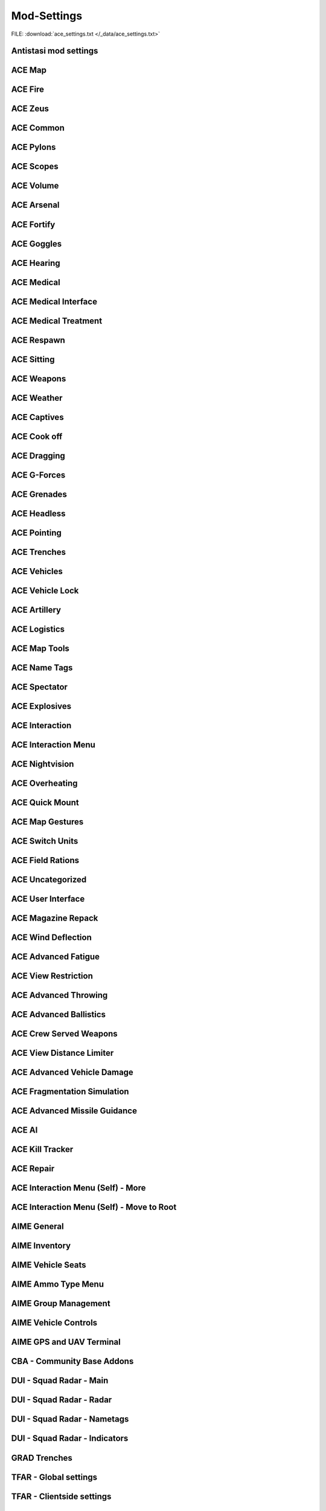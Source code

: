 .. _dev_guide_ace_settings:

.. rst-class:: hidden

==============
Mod-Settings
==============

.. rst-class:: sd-mt-0 sd-mb-4 category-p

FILE: :download:`ace_settings.txt </_data/ace_settings.txt>`

.. card::
   :class-header: header-2-light
   :class-card: sd-card-2

   | Below you see the mod settings that we are using on our official servers. These settings are tested, balanced and working with Antistasi.
   | Following mods are listed here:

   - :ref:`dev_guide_mod_settings_antistasi`
   - :ref:`ACE <dev_guide_mod_settings_ace>`
   - :ref:`AIME (ACE Interaction Menu Expansion) <dev_guide_mod_settings_aime>`
   - :ref:`dev_guide_mod_settings_cba`
   - :ref:`DUI <dev_guide_mod_settings_dui>`
   - :ref:`dev_guide_mod_settings_grad`
   - :ref:`TFAR beta <dev_guide_mod_settings_tfar_beta>`
   - :ref:`dev_guide_mod_settings_vet_unflipping`
   - :ref:`dev_guide_mod_settings_zeus_enhanced`

.. _dev_guide_mod_settings_antistasi:

Antistasi mod settings
============================

.. card::
   :class-header: header-2-light
   :class-card: sd-card-2

   Antistasi mod settings
   ^^^^^^^^^^^^^^^^^^^^^^^^^^^^

   .. rst-class:: code-block-2
   .. code-block:: toml

      HR_GRG_dLock                                                                =     false
      force HR_GRG_PoolBase                                                       =     10
      force HR_GRG_PoolIncr                                                       =     2
      force HR_GRG_Pylons_Enabled                                                 =     true
      force HR_GRG_ServiceDisabled_Rearm                                          =     false
      force HR_GRG_ServiceDisabled_Refuel                                         =     false
      force HR_GRG_ServiceDisabled_Repair                                         =     false

.. _dev_guide_mod_settings_ace:

ACE Map
=========

.. card::
   :class-header: header-2-light
   :class-card: sd-card-2

   ACE Map
   ^^^^^^^^^^^^^^

   .. rst-class:: code-block-2
   .. code-block:: toml

      force force ace_map_BFT_Enabled                                             =     false
      force force ace_map_BFT_HideAiGroups                                        =     false
      force force ace_map_BFT_Interval                                            =     1
      force force ace_map_BFT_ShowPlayerNames                                     =     false
      force force ace_map_DefaultChannel                                          =     1
      force force ace_map_mapGlow                                                 =     true
      force force ace_map_mapIllumination                                         =     true
      force force ace_map_mapLimitZoom                                            =     false
      force force ace_map_mapShake                                                =     true
      force force ace_map_mapShowCursorCoordinates                                =     false
      force force ace_markers_moveRestriction                                     =     0
      ace_markers_timestampEnabled                                                =     true
      ace_markers_timestampFormat                                                 =     "HH:MM"
      ace_markers_timestampHourFormat                                             =     24
      force ace_markers_timestampTimezone                                         =     0
      ace_markers_TimestampUTCMinutesOffset                                       =     0
      force ace_markers_timestampUTCOffset                                        =     0

ACE Fire
==========

.. card::
   :class-header: header-2-light
   :class-card: sd-card-2

   ACE Fire
   ^^^^^^^^^^^^^^

   .. rst-class:: code-block-2
   .. code-block:: toml

      force ace_fire_dropWeapon                                                   =     1
      force ace_fire_enabled                                                      =     true
      force ace_fire_enableFlare                                                  =     false
      ace_fire_enableScreams                                                      =     false

ACE Zeus
==========

.. card::
   :class-header: header-2-light
   :class-card: sd-card-2

   ACE Zeus
   ^^^^^^^^^^^^^^

   .. rst-class:: code-block-2
   .. code-block:: toml

      force force ace_zeus_autoAddObjects                                         =     true
      force force ace_zeus_canCreateZeus                                          =     0
      force force ace_zeus_radioOrdnance                                          =     false
      force force ace_zeus_remoteWind                                             =     false
      force force ace_zeus_revealMines                                            =     0
      force force ace_zeus_zeusAscension                                          =     false
      force force ace_zeus_zeusBird                                               =     false

ACE Common
============

.. card::
   :class-header: header-2-light
   :class-card: sd-card-2

   ACE Common
   ^^^^^^^^^^^^^^

   .. rst-class:: code-block-2
   .. code-block:: toml

      force force ace_common_allowFadeMusic                                       =     true
      force ace_common_checkExtensions                                            =     false
      force force ace_common_checkPBOsAction                                      =     0
      force force ace_common_checkPBOsCheckAll                                    =     false
      force force ace_common_checkPBOsWhitelist                                   =     "[]"
      force ace_common_deployedSwayFactor                                         =     1
      ace_common_displayTextColor                                                 =     [0,0,0,0.1]
      ace_common_displayTextFontColor                                             =     [1,1,1,1]
      force ace_common_enableSway                                                 =     true
      ace_common_epilepsyFriendlyMode                                             =     false
      force ace_common_magneticDeclination                                        =     false
      ace_common_progressBarInfo                                                  =     2
      force ace_common_restedSwayFactor                                           =     1
      ace_common_settingFeedbackIcons                                             =     1
      ace_common_settingProgressBarLocation                                       =     0
      force ace_common_swayFactor                                                 =     1

ACE Pylons
============

.. card::
   :class-header: header-2-light
   :class-card: sd-card-2

   ACE Pylons
   ^^^^^^^^^^^^^^

   .. rst-class:: code-block-2
   .. code-block:: toml

      force force ace_pylons_enabledForZeus                                       =     true
      force force ace_pylons_enabledFromAmmoTrucks                                =     true
      force force ace_pylons_rearmNewPylons                                       =     true
      force force ace_pylons_requireEngineer                                      =     false
      force force ace_pylons_requireToolkit                                       =     true
      force force ace_pylons_searchDistance                                       =     20
      force force ace_pylons_timePerPylon                                         =     10

ACE Scopes
============

.. card::
   :class-header: header-2-light
   :class-card: sd-card-2

   ACE Scopes
   ^^^^^^^^^^^^^^

   .. rst-class:: code-block-2
   .. code-block:: toml

      force force ace_scopes_correctZeroing                                       =     true
      force force ace_scopes_deduceBarometricPressureFromTerrainAltitude          =     true
      force force ace_scopes_defaultZeroRange                                     =     100
      force force ace_scopes_enabled                                              =     true
      force force ace_scopes_forceUseOfAdjustmentTurrets                          =     true
      ace_scopes_inScopeAdjustment                                                =     false
      force force ace_scopes_overwriteZeroRange                                   =     true
      force force ace_scopes_simplifiedZeroing                                    =     false
      ace_scopes_useLegacyUI                                                      =     false
      force force ace_scopes_zeroReferenceBarometricPressure                      =     1013.25
      force force ace_scopes_zeroReferenceHumidity                                =     0
      force force ace_scopes_zeroReferenceTemperature                             =     15

ACE Volume
============

.. card::
   :class-header: header-2-light
   :class-card: sd-card-2

   ACE Volume
   ^^^^^^^^^^^^^^

   .. rst-class:: code-block-2
   .. code-block:: toml

      acex_volume_enabled                                                         =     false
      acex_volume_fadeDelay                                                       =     1
      acex_volume_lowerInVehicles                                                 =     false
      acex_volume_reduction                                                       =     5
      acex_volume_remindIfLowered                                                 =     false
      acex_volume_showNotification                                                =     true

ACE Arsenal
=============

.. card::
   :class-header: header-2-light
   :class-card: sd-card-2

   ACE Arsenal
   ^^^^^^^^^^^^^^

   .. rst-class:: code-block-2
   .. code-block:: toml

      force ace_arsenal_allowDefaultLoadouts                                      =     false
      force ace_arsenal_allowSharedLoadouts                                       =     true
      ace_arsenal_camInverted                                                     =     false
      ace_arsenal_defaultToFavorites                                              =     false
      force ace_arsenal_enableIdentityTabs                                        =     true
      ace_arsenal_enableModIcons                                                  =     1
      ace_arsenal_EnableRPTLog                                                    =     true
      ace_arsenal_favoritesColor                                                  =     [0.9,0.875,0.6]
      ace_arsenal_fontHeight                                                      =     5.5
      ace_arsenal_loadoutsSaveFace                                                =     true
      ace_arsenal_loadoutsSaveInsignia                                            =     true
      ace_arsenal_loadoutsSaveVoice                                               =     true
      ace_arsenal_showUnavailableItems                                            =     0

ACE Fortify
=============

.. card::
   :class-header: header-2-light
   :class-card: sd-card-2

   ACE Fortify
   ^^^^^^^^^^^^^^

   .. rst-class:: code-block-2
   .. code-block:: toml

      force ace_fortify_markObjectsOnMap                                          =     1
      force ace_fortify_timeCostCoefficient                                       =     1
      force ace_fortify_timeMin                                                   =     1.5
      acex_fortify_settingHint                                                    =     2

ACE Goggles
=============

.. card::
   :class-header: header-2-light
   :class-card: sd-card-2

   ACE Goggles
   ^^^^^^^^^^^^^^

   .. rst-class:: code-block-2
   .. code-block:: toml

      ace_goggles_drawOverlay                                                     =     true
      ace_goggles_effects                                                         =     2
      force force ace_goggles_showClearGlasses                                    =     false
      force force ace_goggles_showInThirdPerson                                   =     false

ACE Hearing
=============

.. card::
   :class-header: header-2-light
   :class-card: sd-card-2

   ACE Hearing
   ^^^^^^^^^^^^^^

   .. rst-class:: code-block-2
   .. code-block:: toml

      force force ace_hearing_autoAddEarplugsToUnits                              =     1
      ace_hearing_disableEarRinging                                               =     true
      force force ace_hearing_earplugsVolume                                      =     0.5
      force force ace_hearing_enableCombatDeafness                                =     true
      force force ace_hearing_enabledForZeusUnits                                 =     false
      ace_hearing_enableNoiseDucking                                              =     true
      force ace_hearing_explosionDeafnessCoefficient                              =     0.15
      force force ace_hearing_unconsciousnessVolume                               =     0.4

ACE Medical
=============

.. card::
   :class-header: header-2-light
   :class-card: sd-card-2

   ACE Medical
   ^^^^^^^^^^^^^^

   .. rst-class:: code-block-2
   .. code-block:: toml

      force force ace_medical_ai_enabledFor                                       =     2
      force ace_medical_ai_requireItems                                           =     0
      force force ace_medical_AIDamageThreshold                                   =     0.1
      force ace_medical_alternateArmorPenetration                                 =     false
      force force ace_medical_bleedingCoefficient                                 =     0.3
      force force ace_medical_blood_bloodLifetime                                 =     300
      force force ace_medical_blood_enabledFor                                    =     2
      force force ace_medical_blood_maxBloodObjects                               =     500
      force ace_medical_deathChance                                               =     1
      force ace_medical_dropWeaponUnconsciousChance                               =     0
      force ace_medical_enableVehicleCrashes                                      =     true
      force force ace_medical_fatalDamageSource                                   =     2
      force ace_medical_fractureChance                                            =     0.1
      force force ace_medical_fractures                                           =     2
      force force ace_medical_ivFlowRate                                          =     1.5
      force ace_medical_limbDamageThreshold                                       =     5
      force force ace_medical_limping                                             =     1
      force force ace_medical_painCoefficient                                     =     0.4
      force ace_medical_painUnconsciousChance                                     =     0.1
      force ace_medical_painUnconsciousThreshold                                  =     0.5
      force force ace_medical_playerDamageThreshold                               =     1.6
      force force ace_medical_spontaneousWakeUpChance                             =     0.7
      force force ace_medical_spontaneousWakeUpEpinephrineBoost                   =     2.45
      force force ace_medical_statemachine_AIUnconsciousness                      =     true
      force ace_medical_statemachine_cardiacArrestBleedoutEnabled                 =     true
      force force ace_medical_statemachine_cardiacArrestTime                      =     900
      force force ace_medical_statemachine_fatalInjuriesAI                        =     0
      force force ace_medical_statemachine_fatalInjuriesPlayer                    =     2
      force ace_medical_useLimbDamage                                             =     0
      force force ace_medical_vitals_simulateSpO2                                 =     false

ACE Medical Interface
==========================

.. card::
   :class-header: header-2-light
   :class-card: sd-card-2

   ACE Medical Interface
   ^^^^^^^^^^^^^^^^^^^^^^^^

   .. rst-class:: code-block-2
   .. code-block:: toml

      ace_medical_feedback_bloodVolumeEffectType                                  =     0
      ace_medical_feedback_enableHUDIndicators                                    =     true
      ace_medical_feedback_painEffectType                                         =     2
      ace_medical_gui_bloodLossColor_0                                            =     [0,0,0,1]
      ace_medical_gui_bloodLossColor_1                                            =     [1,0.95,0.64,1]
      ace_medical_gui_bloodLossColor_2                                            =     [1,0.87,0.46,1]
      ace_medical_gui_bloodLossColor_3                                            =     [1,0.8,0.33,1]
      ace_medical_gui_bloodLossColor_4                                            =     [1,0.72,0.24,1]
      ace_medical_gui_bloodLossColor_5                                            =     [1,0.63,0.15,1]
      ace_medical_gui_bloodLossColor_6                                            =     [1,0.54,0.08,1]
      ace_medical_gui_bloodLossColor_7                                            =     [1,0.43,0.02,1]
      ace_medical_gui_bloodLossColor_8                                            =     [1,0.3,0,1]
      ace_medical_gui_bloodLossColor_9                                            =     [1,0,0,1]
      ace_medical_gui_bodyPartOutlineColor                                        =     [1,1,1,1]
      ace_medical_gui_damageColor_0                                               =     [0,0,0,1]
      ace_medical_gui_damageColor_1                                               =     [0.75,0.95,1,1]
      ace_medical_gui_damageColor_2                                               =     [0.62,0.86,1,1]
      ace_medical_gui_damageColor_3                                               =     [0.54,0.77,1,1]
      ace_medical_gui_damageColor_4                                               =     [0.48,0.67,1,1]
      ace_medical_gui_damageColor_5                                               =     [0.42,0.57,1,1]
      ace_medical_gui_damageColor_6                                               =     [0.37,0.47,1,1]
      ace_medical_gui_damageColor_7                                               =     [0.31,0.36,1,1]
      ace_medical_gui_damageColor_8                                               =     [0.22,0.23,1,1]
      ace_medical_gui_damageColor_9                                               =     [0,0,1,1]
      ace_medical_gui_enableActions                                               =     0
      force force ace_medical_gui_enableMedicalMenu                               =     1
      force force ace_medical_gui_enableSelfActions                               =     true
      ace_medical_gui_interactionMenuShowTriage                                   =     1
      force force ace_medical_gui_maxDistance                                     =     4
      force force ace_medical_gui_openAfterTreatment                              =     true
      ace_medical_gui_peekMedicalInfoReleaseDelay                                 =     1
      ace_medical_gui_peekMedicalOnHit                                            =     false
      ace_medical_gui_peekMedicalOnHitDuration                                    =     1
      force ace_medical_gui_showBleeding                                          =     2
      force ace_medical_gui_showBloodlossEntry                                    =     true
      force ace_medical_gui_showDamageEntry                                       =     false
      ace_medical_gui_tourniquetWarning                                           =     false

ACE Medical Treatment
==========================

.. card::
   :class-header: header-2-light
   :class-card: sd-card-2

   ACE Medical Treatment
   ^^^^^^^^^^^^^^^^^^^^^^^^

   .. rst-class:: code-block-2
   .. code-block:: toml

      force force ace_medical_treatment_advancedBandages                          =     2
      force force ace_medical_treatment_advancedDiagnose                          =     2
      force force ace_medical_treatment_advancedMedication                        =     true
      force ace_medical_treatment_allowBodyBagUnconscious                         =     false
      force ace_medical_treatment_allowGraveDigging                               =     0
      force force ace_medical_treatment_allowLitterCreation                       =     true
      force force ace_medical_treatment_allowSelfIV                               =     1
      force ace_medical_treatment_allowSelfPAK                                    =     0
      force force ace_medical_treatment_allowSelfStitch                           =     0
      force force ace_medical_treatment_allowSharedEquipment                      =     0
      force ace_medical_treatment_bandageEffectiveness                            =     1
      force ace_medical_treatment_bandageRollover                                 =     true
      force ace_medical_treatment_clearTrauma                                     =     1
      force force ace_medical_treatment_consumePAK                                =     1
      force force ace_medical_treatment_consumeSurgicalKit                        =     0
      force force ace_medical_treatment_convertItems                              =     0
      force ace_medical_treatment_cprSuccessChanceMax                             =     0.65
      force ace_medical_treatment_cprSuccessChanceMin                             =     0.4
      force ace_medical_treatment_graveDiggingMarker                              =     false
      force force ace_medical_treatment_holsterRequired                           =     0
      force force ace_medical_treatment_litterCleanupDelay                        =     150
      force ace_medical_treatment_locationAdenosine                               =     0
      force force ace_medical_treatment_locationEpinephrine                       =     0
      force ace_medical_treatment_locationIV                                      =     0
      force ace_medical_treatment_locationMorphine                                =     0
      force force ace_medical_treatment_locationPAK                               =     0
      force force ace_medical_treatment_locationsBoostTraining                    =     true
      force ace_medical_treatment_locationSplint                                  =     0
      force force ace_medical_treatment_locationSurgicalKit                       =     0
      force force ace_medical_treatment_maxLitterObjects                          =     50
      force ace_medical_treatment_medicAdenosine                                  =     0
      force force ace_medical_treatment_medicEpinephrine                          =     0
      force ace_medical_treatment_medicIV                                         =     1
      force ace_medical_treatment_medicMorphine                                   =     0
      force force ace_medical_treatment_medicPAK                                  =     1
      force ace_medical_treatment_medicSplint                                     =     0
      force force ace_medical_treatment_medicSurgicalKit                          =     1
      force ace_medical_treatment_numericalPulse                                  =     1
      force force ace_medical_treatment_timeCoefficientPAK                        =     1
      force ace_medical_treatment_treatmentTimeAutoinjector                       =     5
      force ace_medical_treatment_treatmentTimeBodyBag                            =     15
      ace_medical_treatment_treatmentTimeCoeffZeus                                =     1
      force ace_medical_treatment_treatmentTimeCPR                                =     15
      force ace_medical_treatment_treatmentTimeGrave                              =     30
      force ace_medical_treatment_treatmentTimeIV                                 =     12
      force ace_medical_treatment_treatmentTimeSplint                             =     7
      force ace_medical_treatment_treatmentTimeTourniquet                         =     7
      force ace_medical_treatment_treatmentTimeTrainedAutoinjector                =     5
      force ace_medical_treatment_treatmentTimeTrainedIV                          =     12
      force ace_medical_treatment_treatmentTimeTrainedSplint                      =     7
      force ace_medical_treatment_treatmentTimeTrainedTourniquet                  =     7
      force ace_medical_treatment_woundReopenChance                               =     1
      force ace_medical_treatment_woundStitchTime                                 =     5

ACE Respawn
=============

.. card::
   :class-header: header-2-light
   :class-card: sd-card-2

   ACE Respawn
   ^^^^^^^^^^^^^^

   .. rst-class:: code-block-2
   .. code-block:: toml

      force force ace_respawn_removeDeadBodiesDisconnected                        =     true
      force force ace_respawn_savePreDeathGear                                    =     false

ACE Sitting
=============

.. card::
   :class-header: header-2-light
   :class-card: sd-card-2

   ACE Sitting
   ^^^^^^^^^^^^^^

   .. rst-class:: code-block-2
   .. code-block:: toml

      force acex_sitting_enable                                                   =     true

ACE Weapons
=============

.. card::
   :class-header: header-2-light
   :class-card: sd-card-2

   ACE Weapons
   ^^^^^^^^^^^^^^

   .. rst-class:: code-block-2
   .. code-block:: toml

      force force ace_common_persistentLaserEnabled                               =     true
      force force ace_reload_displayText                                          =     true
      ace_reload_showCheckAmmoSelf                                                =     true
      ace_reloadlaunchers_displayStatusText                                       =     true
      force force ace_weaponselect_displayText                                    =     true

ACE Weather
=============

.. card::
   :class-header: header-2-light
   :class-card: sd-card-2

   ACE Weather
   ^^^^^^^^^^^^^^

   .. rst-class:: code-block-2
   .. code-block:: toml

      force force ace_weather_enabled                                             =     true
      ace_weather_showCheckAirTemperature                                         =     true
      force force ace_weather_updateInterval                                      =     60
      force force ace_weather_windSimulation                                      =     true

ACE Captives
==============

.. card::
   :class-header: header-2-light
   :class-card: sd-card-2

   ACE Captives
   ^^^^^^^^^^^^^^

   .. rst-class:: code-block-2
   .. code-block:: toml

      force force ace_captives_allowHandcuffOwnSide                               =     false
      force force ace_captives_allowSurrender                                     =     true
      force force ace_captives_requireSurrender                                   =     2
      force force ace_captives_requireSurrenderAi                                 =     true

ACE Cook off
==============

.. card::
   :class-header: header-2-light
   :class-card: sd-card-2

   ACE Cook off
   ^^^^^^^^^^^^^^

   .. rst-class:: code-block-2
   .. code-block:: toml

      force force ace_cookoff_ammoCookoffDuration                                 =     0.5
      force ace_cookoff_cookoffDuration                                           =     1
      force ace_cookoff_cookoffEnableProjectiles                                  =     true
      force ace_cookoff_cookoffEnableSound                                        =     true
      force ace_cookoff_destroyVehicleAfterCookoff                                =     true
      force force ace_cookoff_enableAmmobox                                       =     true
      force force ace_cookoff_enableAmmoCookoff                                   =     true
      force ace_cookoff_enableFire                                                =     true
      force force ace_cookoff_probabilityCoef                                     =     1
      force ace_cookoff_removeAmmoDuringCookoff                                   =     true

ACE Dragging
==============

.. card::
   :class-header: header-2-light
   :class-card: sd-card-2

   ACE Dragging
   ^^^^^^^^^^^^^^

   .. rst-class:: code-block-2
   .. code-block:: toml

      force ace_dragging_allowRunWithLightweight                                  =     true
      ace_dragging_dragAndFire                                                    =     true
      force ace_dragging_skipContainerWeight                                      =     false
      force ace_dragging_weightCoefficient                                        =     1

ACE G-Forces
==============

.. card::
   :class-header: header-2-light
   :class-card: sd-card-2

   ACE G-Forces
   ^^^^^^^^^^^^^^

   .. rst-class:: code-block-2
   .. code-block:: toml

      force ace_gforces_coef                                                      =     0.8
      force force ace_gforces_enabledFor                                          =     1

ACE Grenades
==============

.. card::
   :class-header: header-2-light
   :class-card: sd-card-2

   ACE Grenades
   ^^^^^^^^^^^^^^

   .. rst-class:: code-block-2
   .. code-block:: toml

      force ace_grenades_convertExplosives                                        =     false

ACE Headless
==============

.. card::
   :class-header: header-2-light
   :class-card: sd-card-2

   ACE Headless
   ^^^^^^^^^^^^^^

   .. rst-class:: code-block-2
   .. code-block:: toml

      force acex_headless_delay                                                   =     15
      force acex_headless_enabled                                                 =     false
      force acex_headless_endMission                                              =     0
      force acex_headless_log                                                     =     false
      force acex_headless_transferLoadout                                         =     0

ACE Pointing
==============

.. card::
   :class-header: header-2-light
   :class-card: sd-card-2

   ACE Pointing
   ^^^^^^^^^^^^^^

   .. rst-class:: code-block-2
   .. code-block:: toml

      force force ace_finger_enabled                                              =     true
      ace_finger_indicatorColor                                                   =     [1,0.503034,0,1]
      force force ace_finger_indicatorForSelf                                     =     true
      force force ace_finger_maxRange                                             =     5.01867
      force ace_finger_proximityScaling                                           =     false
      force ace_finger_sizeCoef                                                   =     1

ACE Trenches
==============

.. card::
   :class-header: header-2-light
   :class-card: sd-card-2

   ACE Trenches
   ^^^^^^^^^^^^^^

   .. rst-class:: code-block-2
   .. code-block:: toml

      force ace_trenches_bigEnvelopeDigDuration                                   =     25
      force ace_trenches_bigEnvelopeRemoveDuration                                =     15
      force ace_trenches_smallEnvelopeDigDuration                                 =     20
      force ace_trenches_smallEnvelopeRemoveDuration                              =     12

ACE Vehicles
==============

.. card::
   :class-header: header-2-light
   :class-card: sd-card-2

   ACE Vehicles
   ^^^^^^^^^^^^^^

   .. rst-class:: code-block-2
   .. code-block:: toml

      force ace_novehicleclanlogo_enabled                                         =     false
      ace_vehicles_hideEjectAction                                                =     true
      force ace_vehicles_keepEngineRunning                                        =     false
      ace_vehicles_speedLimiterStep                                               =     5
      force ace_viewports_enabled                                                 =     true

ACE Vehicle Lock
====================

.. card::
   :class-header: header-2-light
   :class-card: sd-card-2

   ACE Vehicle Lock
   ^^^^^^^^^^^^^^^^^^^^^^

   .. rst-class:: code-block-2
   .. code-block:: toml

      force force ace_vehiclelock_defaultLockpickStrength                         =     10
      force force ace_vehiclelock_lockVehicleInventory                            =     false
      force force ace_vehiclelock_vehicleStartingLockState                        =     -1

ACE Artillery
===============

.. card::
   :class-header: header-2-light
   :class-card: sd-card-2

   ACE Artillery
   ^^^^^^^^^^^^^^

   .. rst-class:: code-block-2
   .. code-block:: toml

      force ace_artillerytables_advancedCorrections                               =     false
      force ace_artillerytables_disableArtilleryComputer                          =     false
      force force ace_mk6mortar_airResistanceEnabled                              =     false
      force force ace_mk6mortar_allowCompass                                      =     true
      force force ace_mk6mortar_allowComputerRangefinder                          =     true
      force force ace_mk6mortar_useAmmoHandling                                   =     false

ACE Logistics
===============

.. card::
   :class-header: header-2-light
   :class-card: sd-card-2

   ACE Logistics
   ^^^^^^^^^^^^^^

   .. rst-class:: code-block-2
   .. code-block:: toml


      ace_cargo_carryAfterUnload                                                  =     true
      ace_cargo_checkSizeInteraction                                              =     false
      force force ace_cargo_enable                                                =     true
      force ace_cargo_enableDeploy                                                =     true
      ace_cargo_enableRename                                                      =     true
      force force ace_cargo_loadTimeCoefficient                                   =     3.46515
      ace_cargo_openAfterUnload                                                   =     0
      force force ace_cargo_paradropTimeCoefficent                                =     2.5
      force force ace_rearm_distance                                              =     20
      force ace_rearm_enabled                                                     =     true
      force force ace_rearm_level                                                 =     1
      force force ace_rearm_supply                                                =     0
      force ace_refuel_cargoRate                                                  =     10
      force ace_refuel_enabled                                                    =     true
      force force ace_refuel_hoseLength                                           =     12
      force ace_refuel_progressDuration                                           =     2
      force force ace_refuel_rate                                                 =     1
      force ace_towing_addRopeToVehicleInventory                                  =     true

ACE Map Tools
===============

.. card::
   :class-header: header-2-light
   :class-card: sd-card-2

   ACE Map Tools
   ^^^^^^^^^^^^^^

   .. rst-class:: code-block-2
   .. code-block:: toml

      ace_maptools_drawStraightLines                                              =     true
      ace_maptools_plottingBoardAllowChannelDrawing                               =     1
      ace_maptools_rotateModifierKey                                              =     1

ACE Name Tags
===============

.. card::
   :class-header: header-2-light
   :class-card: sd-card-2

   ACE Name Tags
   ^^^^^^^^^^^^^^

   .. rst-class:: code-block-2
   .. code-block:: toml

      force ace_nametags_ambientBrightnessAffectViewDist                          =     1
      ace_nametags_defaultNametagColor                                            =     [0.77,0.51,0.08,1]
      ace_nametags_nametagColorBlue                                               =     [0.67,0.67,1,1]
      ace_nametags_nametagColorGreen                                              =     [0.67,1,0.67,1]
      ace_nametags_nametagColorMain                                               =     [1,1,1,1]
      ace_nametags_nametagColorRed                                                =     [1,0.67,0.67,1]
      ace_nametags_nametagColorYellow                                             =     [1,1,0.67,1]
      force ace_nametags_playerNamesMaxAlpha                                      =     0.8
      force ace_nametags_playerNamesViewDistance                                  =     5
      force ace_nametags_showCursorTagForVehicles                                 =     false
      ace_nametags_showNamesForAI                                                 =     false
      ace_nametags_showPlayerNames                                                =     1
      ace_nametags_showPlayerRanks                                                =     false
      ace_nametags_showSoundWaves                                                 =     1
      ace_nametags_showVehicleCrewInfo                                            =     true
      ace_nametags_tagSize                                                        =     2

ACE Spectator
===============

.. card::
   :class-header: header-2-light
   :class-card: sd-card-2

   ACE Spectator
   ^^^^^^^^^^^^^^

   .. rst-class:: code-block-2
   .. code-block:: toml

      force ace_spectator_enableAI                                                =     false
      ace_spectator_maxFollowDistance                                             =     5
      force ace_spectator_restrictModes                                           =     0
      force ace_spectator_restrictVisions                                         =     0

ACE Explosives
================

.. card::
   :class-header: header-2-light
   :class-card: sd-card-2

   ACE Explosives
   ^^^^^^^^^^^^^^

   .. rst-class:: code-block-2
   .. code-block:: toml

      ace_explosives_customTimerDefault                                           =     30
      force ace_explosives_customTimerMax                                         =     900
      force ace_explosives_customTimerMin                                         =     5
      force force ace_explosives_explodeOnDefuse                                  =     true
      force force ace_explosives_punishNonSpecialists                             =     true
      force force ace_explosives_requireSpecialist                                =     false

ACE Interaction
=================

.. card::
   :class-header: header-2-light
   :class-card: sd-card-2

   ACE Interaction
   ^^^^^^^^^^^^^^^^

   .. rst-class:: code-block-2
   .. code-block:: toml

      force force ace_interaction_disableNegativeRating                           =     false
      force ace_interaction_enableAnimActions                                     =     true
      force ace_interaction_enableGroupRenaming                                   =     true
      force force ace_interaction_enableMagazinePassing                           =     true
      force force ace_interaction_enableTeamManagement                            =     true
      ace_interaction_enableThrowablePassing                                      =     true
      ace_interaction_enableWeaponAttachments                                     =     true
      force ace_interaction_interactWithEnemyCrew                                 =     0
      force ace_interaction_interactWithTerrainObjects                            =     false
      force ace_interaction_remoteTeamManagement                                  =     true

ACE Interaction Menu
=========================

.. card::
   :class-header: header-2-light
   :class-card: sd-card-2

   ACE Interaction Menu
   ^^^^^^^^^^^^^^^^^^^^^^^^

   .. rst-class:: code-block-2
   .. code-block:: toml

      ace_gestures_showOnInteractionMenu                                          =     2
      ace_interact_menu_actionOnKeyRelease                                        =     true
      ace_interact_menu_addBuildingActions                                        =     false
      ace_interact_menu_alwaysUseCursorInteraction                                =     true
      ace_interact_menu_alwaysUseCursorSelfInteraction                            =     true
      ace_interact_menu_colorShadowMax                                            =     [0,0,0,1]
      ace_interact_menu_colorShadowMin                                            =     [0,0,0,0.25]
      ace_interact_menu_colorTextMax                                              =     [1,1,1,1]
      ace_interact_menu_colorTextMin                                              =     [1,1,1,0.25]
      ace_interact_menu_consolidateSingleChild                                    =     false
      ace_interact_menu_cursorKeepCentered                                        =     false
      ace_interact_menu_cursorKeepCenteredSelfInteraction                         =     false
      force force ace_interact_menu_menuAnimationSpeed                            =     0
      ace_interact_menu_menuBackground                                            =     0
      ace_interact_menu_menuBackgroundSelf                                        =     0
      ace_interact_menu_selectorColor                                             =     [1,0,0]
      ace_interact_menu_shadowSetting                                             =     2
      ace_interact_menu_textSize                                                  =     2
      ace_interact_menu_useListMenu                                               =     true
      ace_interact_menu_useListMenuSelf                                           =     true

ACE Nightvision
=================

.. card::
   :class-header: header-2-light
   :class-card: sd-card-2

   ACE Nightvision
   ^^^^^^^^^^^^^^^^

   .. rst-class:: code-block-2
   .. code-block:: toml

      force force ace_nightvision_aimDownSightsBlur                               =     0.14061
      force force ace_nightvision_disableNVGsWithSights                           =     false
      force force ace_nightvision_effectScaling                                   =     0.284091
      force force ace_nightvision_fogScaling                                      =     0.241047
      force force ace_nightvision_noiseScaling                                    =     0.241047
      force force ace_nightvision_shutterEffects                                  =     false

ACE Overheating
=================

.. card::
   :class-header: header-2-light
   :class-card: sd-card-2

   ACE Overheating
   ^^^^^^^^^^^^^^^^

   .. rst-class:: code-block-2
   .. code-block:: toml

      force ace_overheating_cookoffCoef                                           =     2.50373
      force ace_overheating_coolingCoef                                           =     1
      force force ace_overheating_displayTextOnJam                                =     true
      force force ace_overheating_enabled                                         =     true
      force ace_overheating_heatCoef                                              =     0.75
      force ace_overheating_jamChanceCoef                                         =     0.8
      force force ace_overheating_overheatingDispersion                           =     true
      force ace_overheating_overheatingRateOfFire                                 =     true
      ace_overheating_particleEffectsAndDispersionDistance                        =     3000
      ace_overheating_showParticleEffects                                         =     true
      ace_overheating_showParticleEffectsForEveryone                              =     false
      force ace_overheating_suppressorCoef                                        =     1
      force force ace_overheating_unJamFailChance                                 =     0.5
      force force ace_overheating_unJamOnreload                                   =     false
      force ace_overheating_unJamOnSwapBarrel                                     =     false

ACE Quick Mount
=================

.. card::
   :class-header: header-2-light
   :class-card: sd-card-2

   ACE Quick Mount
   ^^^^^^^^^^^^^^^^

   .. rst-class:: code-block-2
   .. code-block:: toml

      force force ace_quickmount_distance                                         =     3
      force force ace_quickmount_enabled                                          =     true
      force force ace_quickmount_enableMenu                                       =     3
      ace_quickmount_priority                                                     =     0
      force force ace_quickmount_speed                                            =     15

ACE Map Gestures
==================

.. card::
   :class-header: header-2-light
   :class-card: sd-card-2

   ACE Map Gestures
   ^^^^^^^^^^^^^^^^

   .. rst-class:: code-block-2
   .. code-block:: toml

      ace_map_gestures_allowCurator                                               =     true
      ace_map_gestures_allowSpectator                                             =     true
      ace_map_gestures_briefingMode                                               =     0
      force ace_map_gestures_defaultColor                                         =     [1,0.88,0,0.7]
      force ace_map_gestures_defaultLeadColor                                     =     [1,0,0,0.95]
      force ace_map_gestures_enabled                                              =     true
      force ace_map_gestures_interval                                             =     0.03
      force ace_map_gestures_maxRange                                             =     7
      force ace_map_gestures_maxRangeCamera                                       =     14
      ace_map_gestures_nameTextColor                                              =     [0.2,0.2,0.2,0.3]
      force ace_map_gestures_onlyShowFriendlys                                    =     false

ACE Switch Units
==================

.. card::
   :class-header: header-2-light
   :class-card: sd-card-2

   ACE Switch Units
   ^^^^^^^^^^^^^^^^

   .. rst-class:: code-block-2
   .. code-block:: toml

      force ace_switchunits_enableSafeZone                                        =     false
      force ace_switchunits_enableSwitchUnits                                     =     false
      force ace_switchunits_safeZoneRadius                                        =     100
      force ace_switchunits_switchToCivilian                                      =     false
      force ace_switchunits_switchToEast                                          =     false
      force ace_switchunits_switchToIndependent                                   =     false
      force ace_switchunits_switchToWest                                          =     false

ACE Field Rations
===================

.. card::
   :class-header: header-2-light
   :class-card: sd-card-2

   ACE Field Rations
   ^^^^^^^^^^^^^^^^^^

   .. rst-class:: code-block-2
   .. code-block:: toml

      force ace_field_rations_zeusUpdates                                         =     false
      force acex_field_rations_affectAdvancedFatigue                              =     true
      force acex_field_rations_enabled                                            =     false
      acex_field_rations_hudShowLevel                                             =     0
      acex_field_rations_hudTransparency                                          =     -1
      acex_field_rations_hudType                                                  =     0
      force acex_field_rations_hungerSatiated                                     =     1
      force acex_field_rations_nearDepletedConsequence                            =     1
      force acex_field_rations_terrainObjectActions                               =     true
      force acex_field_rations_thirstQuenched                                     =     1
      force acex_field_rations_timeWithoutFood                                    =     2
      force acex_field_rations_timeWithoutWater                                   =     2
      force acex_field_rations_waterSourceActions                                 =     2

ACE Uncategorized
===================

.. card::
   :class-header: header-2-light
   :class-card: sd-card-2

   ACE Uncategorized
   ^^^^^^^^^^^^^^^^^^

   .. rst-class:: code-block-2
   .. code-block:: toml

      force ace_fastroping_autoAddFRIES                                           =     false
      force force ace_fastroping_requireRopeItems                                 =     false
      ace_flags_enableCarrying                                                    =     true
      ace_flags_enablePlacing                                                     =     true
      force ace_gunbag_swapGunbagEnabled                                          =     true
      force force ace_hitreactions_minDamageToTrigger                             =     0.122781
      force ace_hitreactions_weaponDropChanceArmHitAI                             =     0
      force ace_hitreactions_weaponDropChanceArmHitPlayer                         =     0
      ace_inventory_inventoryDisplaySize                                          =     1
      force force ace_laser_dispersionCount                                       =     2
      force ace_laser_showLaserOnMap                                              =     1
      force ace_marker_flags_placeAnywhere                                        =     false
      force force ace_microdagr_mapDataAvailable                                  =     2
      force force ace_microdagr_waypointPrecision                                 =     3
      force force ace_noradio_enabled                                             =     true
      ace_optionsmenu_showNewsOnMainMenu                                          =     false
      force ace_overpressure_backblastDistanceCoefficient                         =     1
      force ace_overpressure_overpressureDistanceCoefficient                      =     1
      force ace_parachute_failureChance                                           =     0
      force force ace_parachute_hideAltimeter                                     =     true
      ace_tagging_quickTag                                                        =     0

ACE User Interface
====================

.. card::
   :class-header: header-2-light
   :class-card: sd-card-2

   ACE User Interface
   ^^^^^^^^^^^^^^^^^^^^

   .. rst-class:: code-block-2
   .. code-block:: toml

      force force ace_ui_allowSelectiveUI                                         =     false
      force force ace_ui_ammoCount                                                =     false
      force force ace_ui_ammoType                                                 =     false
      force force ace_ui_commandMenu                                              =     true
      force ace_ui_enableSpeedIndicator                                           =     true
      force force ace_ui_firingMode                                               =     true
      force force ace_ui_groupBar                                                 =     true
      force force ace_ui_gunnerAmmoCount                                          =     true
      force force ace_ui_gunnerAmmoType                                           =     true
      force force ace_ui_gunnerFiringMode                                         =     true
      force force ace_ui_gunnerLaunchableCount                                    =     true
      force force ace_ui_gunnerLaunchableName                                     =     true
      force force ace_ui_gunnerMagCount                                           =     true
      force force ace_ui_gunnerWeaponLowerInfoBackground                          =     true
      force force ace_ui_gunnerWeaponName                                         =     true
      force force ace_ui_gunnerWeaponNameBackground                               =     true
      force force ace_ui_gunnerZeroing                                            =     true
      ace_ui_hideDefaultActionIcon                                                =     false
      force force ace_ui_magCount                                                 =     true
      force force ace_ui_soldierVehicleWeaponInfo                                 =     true
      force force ace_ui_staminaBar                                               =     true
      force force ace_ui_stance                                                   =     true
      force force ace_ui_throwableCount                                           =     false
      force force ace_ui_throwableName                                            =     true
      force force ace_ui_vehicleAltitude                                          =     true
      force force ace_ui_vehicleCompass                                           =     true
      force force ace_ui_vehicleDamage                                            =     true
      force force ace_ui_vehicleFuelBar                                           =     true
      force force ace_ui_vehicleInfoBackground                                    =     true
      force force ace_ui_vehicleName                                              =     true
      force force ace_ui_vehicleNameBackground                                    =     true
      force force ace_ui_vehicleRadar                                             =     true
      force force ace_ui_vehicleSpeed                                             =     true
      force force ace_ui_weaponLowerInfoBackground                                =     true
      force force ace_ui_weaponName                                               =     true
      force force ace_ui_weaponNameBackground                                     =     true
      force force ace_ui_zeroing                                                  =     true

ACE Magazine Repack
=====================

.. card::
   :class-header: header-2-light
   :class-card: sd-card-2

   ACE Magazine Repack
   ^^^^^^^^^^^^^^^^^^^^

   .. rst-class:: code-block-2
   .. code-block:: toml

      ace_magazinerepack_repackAnimation                                          =     true
      ace_magazinerepack_repackLoadedMagazines                                    =     true
      force force ace_magazinerepack_timePerAmmo                                  =     1.5
      force force ace_magazinerepack_timePerBeltLink                              =     8
      force force ace_magazinerepack_timePerMagazine                              =     2

ACE Wind Deflection
=====================

.. card::
   :class-header: header-2-light
   :class-card: sd-card-2

   ACE Wind Deflection
   ^^^^^^^^^^^^^^^^^^^^

   .. rst-class:: code-block-2
   .. code-block:: toml

      force force ace_winddeflection_enabled                                      =     true
      force force ace_winddeflection_simulationInterval                           =     0.05
      force force ace_winddeflection_vehicleEnabled                               =     true

ACE Advanced Fatigue
======================

.. card::
   :class-header: header-2-light
   :class-card: sd-card-2

   ACE Advanced Fatigue
   ^^^^^^^^^^^^^^^^^^^^

   .. rst-class:: code-block-2
   .. code-block:: toml

      force ace_advanced_fatigue_enabled                                          =     true
      force ace_advanced_fatigue_enableStaminaBar                                 =     true
      ace_advanced_fatigue_fadeStaminaBar                                         =     true
      force ace_advanced_fatigue_loadFactor                                       =     1
      force ace_advanced_fatigue_performanceFactor                                =     1
      force ace_advanced_fatigue_recoveryFactor                                   =     3
      force ace_advanced_fatigue_terrainGradientFactor                            =     1

ACE View Restriction
======================

.. card::
   :class-header: header-2-light
   :class-card: sd-card-2

   ACE View Restriction
   ^^^^^^^^^^^^^^^^^^^^

   .. rst-class:: code-block-2
   .. code-block:: toml

      force acex_viewrestriction_mode                                             =     0
      force acex_viewrestriction_modeSelectiveAir                                 =     0
      force acex_viewrestriction_modeSelectiveFoot                                =     0
      force acex_viewrestriction_modeSelectiveLand                                =     0
      force acex_viewrestriction_modeSelectiveSea                                 =     0
      acex_viewrestriction_preserveView                                           =     false

ACE Advanced Throwing
=======================

.. card::
   :class-header: header-2-light
   :class-card: sd-card-2

   ACE Advanced Throwing
   ^^^^^^^^^^^^^^^^^^^^^^

   .. rst-class:: code-block-2
   .. code-block:: toml

      force force ace_advanced_throwing_enabled                                   =     true
      force force ace_advanced_throwing_enablePickUp                              =     true
      force force ace_advanced_throwing_enablePickUpAttached                      =     true
      ace_advanced_throwing_enableTempWindInfo                                    =     true
      force force ace_advanced_throwing_showMouseControls                         =     true
      force force ace_advanced_throwing_showThrowArc                              =     true

ACE Advanced Ballistics
=========================

.. card::
   :class-header: header-2-light
   :class-card: sd-card-2

   ACE Advanced Ballistics
   ^^^^^^^^^^^^^^^^^^^^^^^^

   .. rst-class:: code-block-2
   .. code-block:: toml

      force force ace_advanced_ballistics_ammoTemperatureEnabled                  =     true
      force force ace_advanced_ballistics_barrelLengthInfluenceEnabled            =     true
      force force ace_advanced_ballistics_bulletTraceEnabled                      =     true
      force force ace_advanced_ballistics_enabled                                 =     true
      force force ace_advanced_ballistics_muzzleVelocityVariationEnabled          =     true
      force force ace_advanced_ballistics_simulationInterval                      =     0.05

ACE Crew Served Weapons
=========================

.. card::
   :class-header: header-2-light
   :class-card: sd-card-2

   ACE Crew Served Weapons
   ^^^^^^^^^^^^^^^^^^^^^^^^

   .. rst-class:: code-block-2
   .. code-block:: toml

      force force ace_csw_ammoHandling                                            =     1
      force force ace_csw_defaultAssemblyMode                                     =     false
      force force ace_csw_dragAfterDeploy                                         =     false
      force force ace_csw_handleExtraMagazines                                    =     false
      force ace_csw_handleExtraMagazinesType                                      =     0
      force force ace_csw_progressBarTimeCoefficent                               =     1

ACE View Distance Limiter
===========================

.. card::
   :class-header: header-2-light
   :class-card: sd-card-2

   ACE View Distance Limiter
   ^^^^^^^^^^^^^^^^^^^^^^^^^^

   .. rst-class:: code-block-2
   .. code-block:: toml

      force force ace_viewdistance_enabled                                        =     true
      force force ace_viewdistance_limitViewDistance                              =     8000
      ace_viewdistance_objectViewDistanceCoeff                                    =     0
      ace_viewdistance_viewDistanceAirVehicle                                     =     8
      ace_viewdistance_viewDistanceLandVehicle                                    =     4
      ace_viewdistance_viewDistanceOnFoot                                         =     4

ACE Advanced Vehicle Damage
=============================

.. card::
   :class-header: header-2-light
   :class-card: sd-card-2

   ACE Advanced Vehicle Damage
   ^^^^^^^^^^^^^^^^^^^^^^^^^^^^

   .. rst-class:: code-block-2
   .. code-block:: toml

      force ace_vehicle_damage_enableCarDamage                                    =     false
      force ace_vehicle_damage_enabled                                            =     false

ACE Fragmentation Simulation
==============================

.. card::
   :class-header: header-2-light
   :class-card: sd-card-2

   ACE Fragmentation Simulation
   ^^^^^^^^^^^^^^^^^^^^^^^^^^^^^^

   .. rst-class:: code-block-2
   .. code-block:: toml

      force force ace_frag_enabled                                                =     false
      force force ace_frag_reflectionsEnabled                                     =     false
      force force ace_frag_spallEnabled                                           =     false
      force ace_frag_spallIntensity                                               =     1

ACE Advanced Missile Guidance
==============================

.. card::
   :class-header: header-2-light
   :class-card: sd-card-2

   ACE Advanced Missile Guidance
   ^^^^^^^^^^^^^^^^^^^^^^^^^^^^^^

   .. rst-class:: code-block-2
   .. code-block:: toml

      force ace_missileguidance_chaffEffectivenessCoef                            =     1
      force ace_missileguidance_flareAngleCoef                                    =     1
      force ace_missileguidance_flareEffectivenessCoef                            =     1

ACE AI
==============================

.. card::
   :class-header: header-2-light
   :class-card: sd-card-2

   ACE AI
   ^^^^^^^^^^^^^^^^^^^^^^^^^^^^^^

   .. rst-class:: code-block-2
   .. code-block:: toml

      force ace_ai_assignNVG                                                      =     false

ACE Kill Tracker
==============================

.. card::
   :class-header: header-2-light
   :class-card: sd-card-2

   ACE Kill Tracker
   ^^^^^^^^^^^^^^^^^^^^^^^^^^^^^^

   .. rst-class:: code-block-2
   .. code-block:: toml

      force ace_killtracker_showCrewKills                                         =     true
      force ace_killtracker_showMedicalWounds                                     =     2
      force ace_killtracker_trackAI                                               =     true

ACE Repair
==============================

.. card::
   :class-header: header-2-light
   :class-card: sd-card-2

   ACE Repair
   ^^^^^^^^^^^^^^^^^^^^^^^^^^^^^^

   .. rst-class:: code-block-2
   .. code-block:: toml

      force force ace_repair_addSpareParts                                        =     true
      force force ace_repair_autoShutOffEngineWhenStartingRepair                  =     true
      force force ace_repair_consumeItem_toolKit                                  =     0
      force force ace_repair_displayTextOnRepair                                  =     true
      force ace_repair_enabled                                                    =     true
      force force ace_repair_engineerSetting_fullRepair                           =     1
      force force ace_repair_engineerSetting_repair                               =     1
      force force ace_repair_engineerSetting_wheel                                =     0
      force force ace_repair_fullRepairLocation                                   =     3
      force force ace_repair_fullRepairRequiredItems                              =     ["ace_repair_anyToolKit"]
      force ace_repair_locationsBoostTraining                                     =     false
      force force ace_repair_miscRepairRequiredItems                              =     ["ace_repair_anyToolKit"]
      force ace_repair_miscRepairTime                                             =     15
      force ace_repair_patchWheelEnabled                                          =     0
      force ace_repair_patchWheelLocation                                         =     ["ground","vehicle"]
      force ace_repair_patchWheelMaximumRepair                                    =     0.3
      force ace_repair_patchWheelRequiredItems                                    =     ["ace_repair_anyToolKit"]
      force ace_repair_patchWheelTime                                             =     5
      force force ace_repair_repairDamageThreshold                                =     0.6
      force force ace_repair_repairDamageThreshold_engineer                       =     0.4
      force ace_repair_timeCoefficientFullRepair                                  =     0.1
      force ace_repair_wheelChangeTime                                            =     10
      force force ace_repair_wheelRepairRequiredItems                             =     []

ACE Interaction Menu (Self) - More
====================================

.. card::
   :class-header: header-2-light
   :class-card: sd-card-2

   ACE Interaction Menu (Self) - More
   ^^^^^^^^^^^^^^^^^^^^^^^^^^^^^^^^^^^^

   .. rst-class:: code-block-2
   .. code-block:: toml

      ace_interact_menu_more__ACE_CheckAirTemperature                             =     false
      ace_interact_menu_more__ace_csw_deploy                                      =     false
      ace_interact_menu_more__ACE_Equipment                                       =     false
      ace_interact_menu_more__ACE_Explosives                                      =     false
      ace_interact_menu_more__ace_field_rations                                   =     false
      ace_interact_menu_more__ace_fortify                                         =     false
      ace_interact_menu_more__ace_gestures                                        =     false
      ace_interact_menu_more__ace_intelitems                                      =     false
      ace_interact_menu_more__ACE_MapFlashlight                                   =     false
      ace_interact_menu_more__ACE_MapGpsHide                                      =     false
      ace_interact_menu_more__ACE_MapGpsShow                                      =     false
      ace_interact_menu_more__ACE_MapTools                                        =     false
      ace_interact_menu_more__ACE_Medical                                         =     false
      ace_interact_menu_more__ace_medical_ai_heal                                 =     false
      ace_interact_menu_more__ACE_Medical_Menu                                    =     false
      ace_interact_menu_more__ACE_MoveRallypoint                                  =     false
      ace_interact_menu_more__ACE_PlottingBoard                                   =     false
      ace_interact_menu_more__ACE_PlottingBoardHide                               =     false
      ace_interact_menu_more__ACE_RepackMagazines                                 =     false
      ace_interact_menu_more__ace_sandbag_place                                   =     false
      ace_interact_menu_more__ACE_StartSurrenderingSelf                           =     false
      ace_interact_menu_more__ACE_StopEscortingSelf                               =     false
      ace_interact_menu_more__ACE_StopSurrenderingSelf                            =     false
      ace_interact_menu_more__ACE_Tags                                            =     false
      ace_interact_menu_more__ACE_TeamManagement                                  =     false
      ace_interact_menu_more__ace_zeus_create                                     =     false
      ace_interact_menu_more__ace_zeus_delete                                     =     false
      ace_interact_menu_more__acex_sitting_Stand                                  =     false
      ace_interact_menu_more__SwitchToCamera                                      =     false
      ace_interact_menu_more__TFAR_Radio                                          =     false
      ace_interact_menu_more__UPSL_aime_change_ammo_ammo_class                    =     false
      ace_interact_menu_more__UPSL_aime_inventory_assemble_action                 =     false
      ace_interact_menu_more__UPSL_aime_uav_terminal_uav_action                   =     false
      ace_interact_menu_more__UPSL_aime_vehicle_controls_user_actions             =     false
      ace_interact_menu_more__UPSL_aime_vehicle_seats_change_action               =     false
      ace_interact_menu_more__UPSL_aime_vehicle_seats_eject_action                =     false
      ace_interact_menu_more__UPSL_aime_vehicle_seats_getout_action               =     false
      ace_interact_menu_more__UPSL_aime_vehicle_seats_turnin_action               =     false

ACE Interaction Menu (Self) - Move to Root
============================================

.. card::
   :class-header: header-2-light
   :class-card: sd-card-2

   ACE Interaction Menu (Self) - Move to Root
   ^^^^^^^^^^^^^^^^^^^^^^^^^^^^^^^^^^^^^^^^^^^^

   .. rst-class:: code-block-2
   .. code-block:: toml

      ace_interact_menu_moveToRoot__ACE_Equipment__ace_atragmx_open               =     false
      ace_interact_menu_moveToRoot__ACE_Equipment__ace_attach_Attach              =     false
      ace_interact_menu_moveToRoot__ACE_Equipment__ace_attach_Detach              =     false
      ace_interact_menu_moveToRoot__ACE_Equipment__ACE_CheckDogtags               =     false
      ace_interact_menu_moveToRoot__ACE_Equipment__ACE_Chemlights                 =     false
      ace_interact_menu_moveToRoot__ACE_Equipment__ace_dagr_menu                  =     false
      ace_interact_menu_moveToRoot__ACE_Equipment__ace_flags                      =     false
      ace_interact_menu_moveToRoot__ACE_Equipment__ace_goggles_wipeGlasses        =     false
      ace_interact_menu_moveToRoot__ACE_Equipment__ace_gunbag_actions             =     false
      ace_interact_menu_moveToRoot__ACE_Equipment__ace_huntir_open                =     false
      ace_interact_menu_moveToRoot__ACE_Equipment__ace_kestrel4500_open           =     false
      ace_interact_menu_moveToRoot__ACE_Equipment__ace_marker_flags               =     false
      ace_interact_menu_moveToRoot__ACE_Equipment__ace_microdagr_configure        =     false
      ace_interact_menu_moveToRoot__ACE_Equipment__ace_mk6mortar_rangetable       =     false
      ace_interact_menu_moveToRoot__ACE_Equipment__ace_overheating_SwapBarrel     =     false
      ace_interact_menu_moveToRoot__ACE_Equipment__ace_overheating_UnJam          =     false
      ace_interact_menu_moveToRoot__ACE_Equipment__ACE_PutInEarplugs              =     false
      ace_interact_menu_moveToRoot__ACE_Equipment__ACE_PutOnEHP                   =     false
      ace_interact_menu_moveToRoot__ACE_Equipment__ace_rangecard_open             =     false
      ace_interact_menu_moveToRoot__ACE_Equipment__ACE_RemoveEarplugs             =     false
      ace_interact_menu_moveToRoot__ACE_Equipment__ACE_RemoveEHP                  =     false
      ace_interact_menu_moveToRoot__ACE_Equipment__ace_scopes_adjustZero          =     false
      ace_interact_menu_moveToRoot__ACE_Equipment__ace_scopes_resetZero           =     false
      ace_interact_menu_moveToRoot__ACE_Equipment__ace_spottingscope_place        =     false
      ace_interact_menu_moveToRoot__ACE_Equipment__ACE_TacticalLadders            =     false
      ace_interact_menu_moveToRoot__ACE_Equipment__ace_trenches                   =     false
      ace_interact_menu_moveToRoot__ACE_Equipment__ace_ui_checkWeaponZeroing      =     false
      ace_interact_menu_moveToRoot__ACE_Equipment__bocr_main_cutLoweringLine      =     false
      ace_interact_menu_moveToRoot__ACE_Equipment__bocr_main_lower                =     false
      ace_interact_menu_moveToRoot__ACE_Equipment__bocr_main_onBack               =     false
      ace_interact_menu_moveToRoot__ACE_Equipment__bocr_main_onChest              =     false
      ace_interact_menu_moveToRoot__ACE_Equipment__bocr_main_swap                 =     false
      ace_interact_menu_moveToRoot__ACE_Equipment__ace_tripod_place               =     false
      ace_interact_menu_moveToRoot__ACE_Equipment__ace_reload_checkAmmo           =     false
      ace_interact_menu_moveToRoot__ACE_Explosives__ACE_Cellphone                 =     false
      ace_interact_menu_moveToRoot__ACE_Explosives__ACE_Place                     =     false
      ace_interact_menu_moveToRoot__ace_gestures__ace_gestures_Advance            =     false
      ace_interact_menu_moveToRoot__ace_gestures__ace_gestures_CeaseFire          =     false
      ace_interact_menu_moveToRoot__ace_gestures__ace_gestures_Cover              =     false
      ace_interact_menu_moveToRoot__ace_gestures__ace_gestures_Engage             =     false
      ace_interact_menu_moveToRoot__ace_gestures__ace_gestures_Follow             =     false
      ace_interact_menu_moveToRoot__ace_gestures__ace_gestures_Forward            =     false
      ace_interact_menu_moveToRoot__ace_gestures__ace_gestures_Freeze             =     false
      ace_interact_menu_moveToRoot__ace_gestures__ace_gestures_Go                 =     false
      ace_interact_menu_moveToRoot__ace_gestures__ace_gestures_Hold               =     false
      ace_interact_menu_moveToRoot__ace_gestures__ace_gestures_Point              =     false
      ace_interact_menu_moveToRoot__ace_gestures__ace_gestures_Regroup            =     false
      ace_interact_menu_moveToRoot__ace_gestures__ace_gestures_Stop               =     false
      ace_interact_menu_moveToRoot__ace_gestures__ace_gestures_Up                 =     false
      ace_interact_menu_moveToRoot__ace_gestures__ace_gestures_Warning            =     false
      ace_interact_menu_moveToRoot__ACE_MapTools__ACE_MapToolsAlign               =     false
      ace_interact_menu_moveToRoot__ACE_MapTools__ACE_MapToolsHide                =     false
      ace_interact_menu_moveToRoot__ACE_MapTools__ACE_MapToolsShowNormal          =     false
      ace_interact_menu_moveToRoot__ACE_MapTools__ACE_MapToolsShowSmall           =     false
      ace_interact_menu_moveToRoot__ACE_Medical__ACE_ArmLeft                      =     false
      ace_interact_menu_moveToRoot__ACE_Medical__ACE_ArmRight                     =     false
      ace_interact_menu_moveToRoot__ACE_Medical__ACE_Head                         =     false
      ace_interact_menu_moveToRoot__ACE_Medical__ACE_LegLeft                      =     false
      ace_interact_menu_moveToRoot__ACE_Medical__ACE_LegRight                     =     false
      ace_interact_menu_moveToRoot__ACE_Medical__ACE_Torso                        =     false
      ace_interact_menu_moveToRoot__ACE_Medical__ACE_Torso__TriageCard            =     false
      ace_interact_menu_moveToRoot__ACE_PlottingBoardHide__ACE_PlottingBoardAlign =     false
      ace_interact_menu_moveToRoot__ACE_PlottingBoardHide__ACE_PlottingBoardWipe  =     false
      ace_interact_menu_moveToRoot__ACE_TeamManagement__ACE_BecomeLeader          =     false
      ace_interact_menu_moveToRoot__ACE_TeamManagement__ACE_JoinTeamBlue          =     false
      ace_interact_menu_moveToRoot__ACE_TeamManagement__ACE_JoinTeamGreen         =     false
      ace_interact_menu_moveToRoot__ACE_TeamManagement__ACE_JoinTeamMain          =     false
      ace_interact_menu_moveToRoot__ACE_TeamManagement__ACE_JoinTeamRed           =     false
      ace_interact_menu_moveToRoot__ACE_TeamManagement__ACE_JoinTeamYellow        =     false
      ace_interact_menu_moveToRoot__ACE_TeamManagement__ACE_LeaveGroup            =     false
      ace_interact_menu_moveToRoot__ACE_TeamManagement__ACE_remoteTeamManagement  =     false
      ace_interact_menu_moveToRoot__ACE_TeamManagement__ACE_RenameGroup           =     false
      ace_interact_menu_moveToRoot__ACE_Equipment__ace_flags__ace_flags_furlFlag  =     false
      ace_interact_menu_moveToRoot__ACE_Equipment__ace_dagr_menu__ace_dagr_toggle =     false
      ace_interact_menu_moveToRoot__ACE_Equipment__ace_overheating_CheckTemperature =     false
      ace_interact_menu_moveToRoot__ACE_Equipment__ace_overheating_CheckTemperatureSpareBarrels =     false
      ace_interact_menu_moveToRoot__ACE_Equipment__ace_overheating_CoolWeaponWithItem =     false
      ace_interact_menu_moveToRoot__ACE_PlottingBoardHide__ACE_PlottingBoardRulerHide =     false
      ace_interact_menu_moveToRoot__ACE_PlottingBoardHide__ACE_PlottingBoardRulerShow =     false
      ace_interact_menu_moveToRoot__ACE_Equipment__ace_gunbag_actions__ace_gunbag_status =     false
      ace_interact_menu_moveToRoot__ACE_Equipment__ace_gunbag_actions__ace_gunbag_weaponOff =     false
      ace_interact_menu_moveToRoot__ACE_Equipment__ace_gunbag_actions__ace_gunbag_weaponSwap =     false
      ace_interact_menu_moveToRoot__ACE_Equipment__ace_gunbag_actions__ace_gunbag_weaponTo =     false
      ace_interact_menu_moveToRoot__ACE_Equipment__ace_interaction_weaponAttachments =     false
      ace_interact_menu_moveToRoot__ACE_Equipment__ace_kestrel4500_open__ace_kestrel4500_hide =     false
      ace_interact_menu_moveToRoot__ACE_Equipment__ace_kestrel4500_open__ace_kestrel4500_show =     false
      ace_interact_menu_moveToRoot__ACE_Equipment__ace_microdagr_configure__ace_microdagr_close =     false
      ace_interact_menu_moveToRoot__ACE_Equipment__ace_microdagr_configure__ace_microdagr_show =     false
      ace_interact_menu_moveToRoot__ACE_Equipment__ace_minedetector_metalDetector =     false
      ace_interact_menu_moveToRoot__ACE_Equipment__ace_minedetector_metalDetector__ace_minedetector_activate =     false
      ace_interact_menu_moveToRoot__ACE_Equipment__ace_minedetector_metalDetector__ace_minedetector_connectHeadphones =     false
      ace_interact_menu_moveToRoot__ACE_Equipment__ace_minedetector_metalDetector__ace_minedetector_deactivate =     false
      ace_interact_menu_moveToRoot__ACE_Equipment__ace_minedetector_metalDetector__ace_minedetector_disconnectHeadphones =     false
      ace_interact_menu_moveToRoot__ACE_Equipment__UPSL_aime_uav_terminal_gps_action =     false
      ace_interact_menu_moveToRoot__ACE_Equipment__ace_rangecard_open__ace_rangecard_makeCopy =     false
      ace_interact_menu_moveToRoot__ACE_Equipment__ace_rangecard_open__ace_rangecard_openCopy =     false
      ace_interact_menu_moveToRoot__ACE_Equipment__ace_trenches__ace_trenches_digEnvelopeBig =     false
      ace_interact_menu_moveToRoot__ACE_Equipment__ace_trenches__ace_trenches_digEnvelopeSmall =     false
      ace_interact_menu_moveToRoot__ACE_Equipment__ace_trenches__grad_trenches_digEnvelopeGiant =     false
      ace_interact_menu_moveToRoot__ACE_Equipment__ace_trenches__grad_trenches_digEnvelopeLongNameEmplacment =     false
      ace_interact_menu_moveToRoot__ACE_Equipment__ace_trenches__grad_trenches_digEnvelopeShort =     false
      ace_interact_menu_moveToRoot__ACE_Equipment__ace_trenches__grad_trenches_digEnvelopeVehicle =     false
      ace_interact_menu_moveToRoot__ACE_Equipment__UPSL_aime_uav_terminal_term_action =     false
      ace_interact_menu_moveToRoot__ACE_Equipment__UPSL_aime_uav_terminal_uav_action =     false
      ace_interact_menu_moveToRoot__ACE_MapTools__ACE_MapToolsAlign__ACE_MapToolsAlignCompass =     false
      ace_interact_menu_moveToRoot__ACE_MapTools__ACE_MapToolsAlign__ACE_MapToolsAlignNorth =     false
      ace_interact_menu_moveToRoot__ACE_MapTools__ACE_MapToolsAlign__ACE_MapToolsAlignToPlottingBoard =     false
      ace_interact_menu_moveToRoot__ACE_MapTools__ACE_MapToolsAlign__ACE_MapToolsAlignToPlottingBoardAcrylic =     false
      ace_interact_menu_moveToRoot__ACE_MapTools__ACE_MapToolsAlign__ACE_MapToolsAlignToPlottingBoardRuler =     false
      ace_interact_menu_moveToRoot__ACE_PlottingBoardHide__ACE_PlottingBoardAlign__ACE_PlottingBoardAlignAcrylic =     false
      ace_interact_menu_moveToRoot__ACE_PlottingBoardHide__ACE_PlottingBoardAlign__ACE_PlottingBoardAlignAcrylic__ACE_PlottingBoardAlignAcrylicMaptool =     false
      ace_interact_menu_moveToRoot__ACE_PlottingBoardHide__ACE_PlottingBoardAlign__ACE_PlottingBoardAlignAcrylic__ACE_PlottingBoardAlignAcrylicUp =     false
      ace_interact_menu_moveToRoot__ACE_PlottingBoardHide__ACE_PlottingBoardAlign__ACE_PlottingBoardAlignBoard =     false
      ace_interact_menu_moveToRoot__ACE_PlottingBoardHide__ACE_PlottingBoardAlign__ACE_PlottingBoardAlignBoard__ACE_PlottingBoardAlignBoardMaptool =     false
      ace_interact_menu_moveToRoot__ACE_PlottingBoardHide__ACE_PlottingBoardAlign__ACE_PlottingBoardAlignBoard__ACE_PlottingBoardAlignBoardUp =     false
      ace_interact_menu_moveToRoot__ACE_PlottingBoardHide__ACE_PlottingBoardAlign__ACE_PlottingBoardAlignRuler =     false
      ace_interact_menu_moveToRoot__ACE_PlottingBoardHide__ACE_PlottingBoardAlign__ACE_PlottingBoardAlignRuler__ACE_PlottingBoardAlignRulerMaptool =     false
      ace_interact_menu_moveToRoot__ACE_PlottingBoardHide__ACE_PlottingBoardAlign__ACE_PlottingBoardAlignRuler__ACE_PlottingBoardAlignRulerUp =     false
      ace_interact_menu_moveToRoot__ACE_TeamManagement__diwako_dui_buddy_buddy_action_team_remove =     false
      ace_interact_menu_moveToRoot__ACE_TeamManagement__UPSL_aime_group_drop_leader_action =     false
      ace_interact_menu_moveToRoot__UPSL_aime_vehicle_seats_change_action__UPSL_aime_vehicle_seats_turnout_action =     false
      ace_interact_menu_moveToRoot__UPSL_aime_vehicle_seats_eject_action__UPSL_aime_vehicle_seats_eject_confirm_action =     false
      ace_interact_menu_moveToRoot__UPSL_aime_vehicle_seats_getout_action__UPSL_aime_vehicle_seats_eject_action =     false

.. _dev_guide_mod_settings_aime:

AIME General
==============

.. card::
   :class-header: header-2-light
   :class-card: sd-card-2

   AIME General
   ^^^^^^^^^^^^^^^^^^^^^^^^^^^^^^^^^^^^^^^^^^^^

   .. rst-class:: code-block-2
   .. code-block:: toml

      UPSL_aime_setting_hide                                                      =     true

AIME Inventory
================

.. card::
   :class-header: header-2-light
   :class-card: sd-card-2

   AIME Inventory
   ^^^^^^^^^^^^^^^^^^^^^^^^^^^^^^^^^^^^^^^^^^^^

   .. rst-class:: code-block-2
   .. code-block:: toml

      UPSL_aime_inventory_setting_assemble_action                                 =     true
      UPSL_aime_inventory_setting_backpack_action                                 =     true
      UPSL_aime_inventory_setting_holder_action                                   =     true
      UPSL_aime_inventory_setting_open_action                                     =     true

AIME Vehicle Seats
====================

.. card::
   :class-header: header-2-light
   :class-card: sd-card-2

   AIME Vehicle Seats
   ^^^^^^^^^^^^^^^^^^^^^^^^^^^^^^^^^^^^^^^^^^^^

   .. rst-class:: code-block-2
   .. code-block:: toml

      UPSL_aime_vehicle_seats_setting_change_action                               =     true
      UPSL_aime_vehicle_seats_setting_force_eject                                 =     false
      UPSL_aime_vehicle_seats_setting_getin_action                                =     true
      UPSL_aime_vehicle_seats_setting_getout_action                               =     true
      UPSL_aime_vehicle_seats_setting_turnout_action                              =     true

AIME Ammo Type Menu
=====================

.. card::
   :class-header: header-2-light
   :class-card: sd-card-2

   AIME Ammo Type Menu
   ^^^^^^^^^^^^^^^^^^^^^^^^^^^^^^^^^^^^^^^^^^^^

   .. rst-class:: code-block-2
   .. code-block:: toml

      UPSL_aime_change_ammo_setting_ammo_class                                    =     true
      UPSL_aime_change_ammo_setting_vehicle_ammo_class                            =     true

AIME Group Management
=======================

.. card::
   :class-header: header-2-light
   :class-card: sd-card-2

   AIME Group Management
   ^^^^^^^^^^^^^^^^^^^^^^^^^^^^^^^^^^^^^^^^^^^^

   .. rst-class:: code-block-2
   .. code-block:: toml

      UPSL_aime_group_setting_drop_leader_action                                  =     true

AIME Vehicle Controls
=======================

.. card::
   :class-header: header-2-light
   :class-card: sd-card-2

   AIME Vehicle Controls
   ^^^^^^^^^^^^^^^^^^^^^^^^^^^^^^^^^^^^^^^^^^^^

   .. rst-class:: code-block-2
   .. code-block:: toml

      UPSL_aime_vehicle_controls_setting_arty_computer_action                     =     true
      UPSL_aime_vehicle_controls_setting_collision_action                         =     true
      UPSL_aime_vehicle_controls_setting_engine_action                            =     true
      UPSL_aime_vehicle_controls_setting_flaps_action                             =     true
      UPSL_aime_vehicle_controls_setting_gear_action                              =     true
      UPSL_aime_vehicle_controls_setting_hover_action                             =     true
      UPSL_aime_vehicle_controls_setting_lights_action                            =     true
      UPSL_aime_vehicle_controls_setting_manual_action                            =     true
      UPSL_aime_vehicle_controls_setting_user_actions                             =     true

AIME GPS and UAV Terminal
===========================

.. card::
   :class-header: header-2-light
   :class-card: sd-card-2

   AIME GPS and UAV Terminal
   ^^^^^^^^^^^^^^^^^^^^^^^^^^^^^^^^^^^^^^^^^^^^

   .. rst-class:: code-block-2
   .. code-block:: toml

      UPSL_aime_uav_terminal_setting_gps_action                                   =     true
      UPSL_aime_uav_terminal_setting_term_action                                  =     true
      UPSL_aime_uav_terminal_setting_uav_action                                   =     true

.. _dev_guide_mod_settings_cba:

CBA - Community Base Addons
==============================================

.. card::
   :class-header: header-2-light
   :class-card: sd-card-2

   CBA - Community Base Addons
   ^^^^^^^^^^^^^^^^^^^^^^^^^^^^^^^^^^^^^^^^^^^^

   .. rst-class:: code-block-2
   .. code-block:: toml

      cba_diagnostic_ConsoleIndentType                                            =     -1
      cba_disposable_dropUsedLauncher                                             =     2
      force cba_disposable_replaceDisposableLauncher                              =     true
      cba_events_repetitionMode                                                   =     1
      force cba_network_loadoutValidation                                         =     0
      cba_optics_usePipOptics                                                     =     true
      cba_ui_notifyLifetime                                                       =     4
      cba_ui_StorePasswords                                                       =     1

.. _dev_guide_mod_settings_dui:

DUI - Squad Radar - Main
==========================

.. card::
   :class-header: header-2-light
   :class-card: sd-card-2

   DUI - Squad Radar - Main
   ^^^^^^^^^^^^^^^^^^^^^^^^^^^^^^^^^^^^^^^^^^^^

   .. rst-class:: code-block-2
   .. code-block:: toml

      diwako_dui_ace_hide_interaction                                             =     true
      diwako_dui_colors                                                           =     "standard"
      diwako_dui_font                                                             =     "RobotoCondensed"
      diwako_dui_icon_style                                                       =     "standard"
      diwako_dui_main_hide_dialog                                                 =     true
      diwako_dui_main_hide_ui_by_default                                          =     false
      diwako_dui_main_squadBlue                                                   =     [0,0,1,1]
      diwako_dui_main_squadGreen                                                  =     [0,1,0,1]
      diwako_dui_main_squadMain                                                   =     [1,1,1,1]
      diwako_dui_main_squadRed                                                    =     [1,0,0,1]
      diwako_dui_main_squadYellow                                                 =     [1,1,0,1]
      diwako_dui_main_trackingColor                                               =     [0.93,0.26,0.93,1]
      diwako_dui_reset_ui_pos                                                     =     false

DUI - Squad Radar - Radar
===========================

.. card::
   :class-header: header-2-light
   :class-card: sd-card-2

   DUI - Squad Radar - Radar
   ^^^^^^^^^^^^^^^^^^^^^^^^^^^^^^^^^^^^^^^^^^^^

   .. rst-class:: code-block-2
   .. code-block:: toml

      diwako_dui_compass_hide_alone_group                                         =     false
      diwako_dui_compass_hide_blip_alone_group                                    =     false
      diwako_dui_compass_icon_scale                                               =     1
      diwako_dui_compass_opacity                                                  =     1
      diwako_dui_compass_style                                                    =     ["\z\diwako_dui\addons\radar\UI\compass_styles\standard\compass_limited.paa","\z\diwako_dui\addons\radar\UI\compass_styles\standard\compass.paa"]
      diwako_dui_compassRange                                                     =     35
      diwako_dui_compassRefreshrate                                               =     0
      diwako_dui_dir_showMildot                                                   =     false
      diwako_dui_dir_size                                                         =     1.25
      diwako_dui_distanceWarning                                                  =     3
      diwako_dui_enable_compass                                                   =     true
      diwako_dui_enable_compass_dir                                               =     1
      diwako_dui_enable_occlusion                                                 =     false
      diwako_dui_enable_occlusion_cone                                            =     360
      diwako_dui_hudScaling                                                       =     1
      diwako_dui_namelist                                                         =     true
      diwako_dui_namelist_bg                                                      =     0
      diwako_dui_namelist_only_buddy_icon                                         =     false
      diwako_dui_namelist_size                                                    =     1
      diwako_dui_namelist_text_shadow                                             =     2
      diwako_dui_namelist_width                                                   =     215
      diwako_dui_radar_ace_finger                                                 =     true
      force diwako_dui_radar_ace_medic                                            =     true
      diwako_dui_radar_compassRangeCrew                                           =     500
      diwako_dui_radar_dir_padding                                                =     25
      diwako_dui_radar_dir_shadow                                                 =     2
      diwako_dui_radar_group_by_vehicle                                           =     false
      diwako_dui_radar_icon_opacity                                               =     1
      diwako_dui_radar_icon_opacity_no_player                                     =     true
      force diwako_dui_radar_icon_priority_setting                                =     1
      diwako_dui_radar_icon_scale_crew                                            =     6
      diwako_dui_radar_leadingZeroes                                              =     false
      diwako_dui_radar_namelist_hideWhenLeader                                    =     false
      diwako_dui_radar_namelist_vertical_spacing                                  =     1
      diwako_dui_radar_occlusion_fade_in_time                                     =     1
      diwako_dui_radar_occlusion_fade_time                                        =     10
      diwako_dui_radar_pointer_color                                              =     [1,0.5,0,1]
      diwako_dui_radar_pointer_style                                              =     "standard"
      diwako_dui_radar_show_cardinal_points                                       =     true
      diwako_dui_radar_showSpeaking                                               =     true
      diwako_dui_radar_showSpeaking_radioOnly                                     =     false
      diwako_dui_radar_showSpeaking_replaceIcon                                   =     true
      force diwako_dui_radar_sortType                                             =     "none"
      force diwako_dui_radar_sqlFirst                                             =     false
      force diwako_dui_radar_syncGroup                                            =     false
      force diwako_dui_radar_vehicleCompassEnabled                                =     false
      diwako_dui_use_layout_editor                                                =     false

DUI - Squad Radar - Nametags
==============================

.. card::
   :class-header: header-2-light
   :class-card: sd-card-2

   DUI - Squad Radar - Nametags
   ^^^^^^^^^^^^^^^^^^^^^^^^^^^^^^^^^^^^^^^^^^^^

   .. rst-class:: code-block-2
   .. code-block:: toml

      diwako_dui_nametags_customRankStyle                                         =     "[[""PRIVATE"",""CORPORAL"",""SERGEANT"",""LIEUTENANT"",""CAPTAIN"",""MAJOR"",""COLONEL""],[""Pvt."",""Cpl."",""Sgt."",""Lt."",""Capt."",""Maj."",""Col.""]]"
      diwako_dui_nametags_deadColor                                               =     [0.2,0.2,0.2,1]
      diwako_dui_nametags_deadRenderDistance                                      =     3.5
      diwako_dui_nametags_drawRank                                                =     true
      diwako_dui_nametags_enabled                                                 =     true
      diwako_dui_nametags_enableFOVBoost                                          =     true
      diwako_dui_nametags_enableOcclusion                                         =     true
      diwako_dui_nametags_fadeInTime                                              =     0.05
      diwako_dui_nametags_fadeOutTime                                             =     0.5
      diwako_dui_nametags_fontGroup                                               =     "RobotoCondensedLight"
      diwako_dui_nametags_fontGroupNameSize                                       =     8
      diwako_dui_nametags_fontName                                                =     "RobotoCondensedBold"
      diwako_dui_nametags_fontNameSize                                            =     10
      diwako_dui_nametags_groupColor                                              =     [1,1,1,1]
      diwako_dui_nametags_groupFontShadow                                         =     1
      diwako_dui_nametags_groupNameOtherGroupColor                                =     [0.6,0.85,0.6,1]
      diwako_dui_nametags_nameFontShadow                                          =     1
      diwako_dui_nametags_nameOtherGroupColor                                     =     [0.2,1,0,1]
      diwako_dui_nametags_rankNameStyle                                           =     "default"
      diwako_dui_nametags_renderDistance                                          =     40
      diwako_dui_nametags_showUnconAsDead                                         =     true
      diwako_dui_nametags_useLIS                                                  =     true
      diwako_dui_nametags_useSideIsFriendly                                       =     true

DUI - Squad Radar - Indicators
================================

.. card::
   :class-header: header-2-light
   :class-card: sd-card-2

   DUI - Squad Radar - Indicators
   ^^^^^^^^^^^^^^^^^^^^^^^^^^^^^^^^^^^^^^^^^^^^

   .. rst-class:: code-block-2
   .. code-block:: toml

      force diwako_dui_indicators_crew_range_enabled                              =     false
      diwako_dui_indicators_fov_scale                                             =     false
      diwako_dui_indicators_icon_buddy                                            =     true
      diwako_dui_indicators_icon_leader                                           =     true
      diwako_dui_indicators_icon_medic                                            =     true
      diwako_dui_indicators_range                                                 =     20
      diwako_dui_indicators_range_crew                                            =     300
      diwako_dui_indicators_range_scale                                           =     false
      diwako_dui_indicators_show                                                  =     true
      diwako_dui_indicators_size                                                  =     1
      diwako_dui_indicators_style                                                 =     "standard"
      diwako_dui_indicators_useACENametagsRange                                   =     true

.. _dev_guide_mod_settings_grad:

GRAD Trenches
===============

.. card::
   :class-header: header-2-light
   :class-card: sd-card-2

   GRAD Trenches
   ^^^^^^^^^^^^^^^^^^^^^^^^^^^^^^^^^^^^^^^^^^^^

   .. rst-class:: code-block-2
   .. code-block:: toml

      force force grad_trenches_functions_allowBigEnvelope                        =     true
      force force grad_trenches_functions_allowCamouflage                         =     true
      force force grad_trenches_functions_allowDigging                            =     true
      force grad_trenches_functions_allowEffects                                  =     true
      force force grad_trenches_functions_allowGiantEnvelope                      =     true
      force grad_trenches_functions_allowHitDecay                                 =     true
      force force grad_trenches_functions_allowLongEnvelope                       =     true
      force force grad_trenches_functions_allowShortEnvelope                      =     true
      force force grad_trenches_functions_allowSmallEnvelope                      =     true
      force force grad_trenches_functions_allowTrenchDecay                        =     true
      force force grad_trenches_functions_allowVehicleEnvelope                    =     true
      force grad_trenches_functions_bigEnvelopeDamageMultiplier                   =     2
      force force grad_trenches_functions_bigEnvelopeDigTime                      =     60
      force grad_trenches_functions_bigEnvelopeRemovalTime                        =     30
      force force grad_trenches_functions_buildFatigueFactor                      =     0
      force force grad_trenches_functions_camouflageRequireEntrenchmentTool       =     true
      force grad_trenches_functions_createTrenchMarker                            =     false
      force force grad_trenches_functions_decayTime                               =     1800
      force grad_trenches_functions_giantEnvelopeDamageMultiplier                 =     1
      force force grad_trenches_functions_giantEnvelopeDigTime                    =     180
      force grad_trenches_functions_giantEnvelopeRemovalTime                      =     90
      force grad_trenches_functions_hitDecayMultiplier                            =     1
      force force grad_trenches_functions_LongEnvelopeDigTime                     =     100
      force grad_trenches_functions_LongEnvelopeRemovalTime                       =     50
      force grad_trenches_functions_shortEnvelopeDamageMultiplier                 =     2
      force force grad_trenches_functions_shortEnvelopeDigTime                    =     30
      force grad_trenches_functions_shortEnvelopeRemovalTime                      =     15
      force grad_trenches_functions_smallEnvelopeDamageMultiplier                 =     3
      force force grad_trenches_functions_smallEnvelopeDigTime                    =     40
      force grad_trenches_functions_smallEnvelopeRemovalTime                      =     20
      force force grad_trenches_functions_stopBuildingAtFatigueMax                =     true
      force force grad_trenches_functions_timeoutToDecay                          =     3600
      force grad_trenches_functions_vehicleEnvelopeDamageMultiplier               =     1
      force force grad_trenches_functions_vehicleEnvelopeDigTime                  =     180
      force grad_trenches_functions_vehicleEnvelopeRemovalTime                    =     90

.. _dev_guide_mod_settings_tfar_beta:

TFAR - Global settings
========================

.. card::
   :class-header: header-2-light
   :class-card: sd-card-2

   TFAR - Global settings
   ^^^^^^^^^^^^^^^^^^^^^^^^^^^^^^^^^^^^^^^^^^^^

   .. rst-class:: code-block-2
   .. code-block:: toml

      force force TFAR_AICanHearPlayer                                            =     true
      force force TFAR_AICanHearSpeaker                                           =     true
      force force TFAR_allowDebugging                                             =     false
      force force tfar_core_noTSNotConnectedHint                                  =     false
      force force TFAR_defaultIntercomSlot                                        =     0
      force force TFAR_disableAutoMute                                            =     false
      force force TFAR_enableIntercom                                             =     true
      force force TFAR_experimentalVehicleIsolation                               =     false
      force force TFAR_fullDuplex                                                 =     true
      force force TFAR_giveLongRangeRadioToGroupLeaders                           =     false
      force force TFAR_giveMicroDagrToSoldier                                     =     false
      force force TFAR_givePersonalRadioToRegularSoldier                          =     false
      force force TFAR_globalRadioRangeCoef                                       =     1
      force force TFAR_instantiate_instantiateAtBriefing                          =     false
      force force TFAR_objectInterceptionEnabled                                  =     false
      force force TFAR_objectInterceptionStrength                                 =     400
      force force tfar_radiocode_east                                             =     "_opfor"
      force force tfar_radiocode_independent                                      =     "_independent"
      force force tfar_radiocode_west                                             =     "_bluefor"
      force force tfar_radioCodesDisabled                                         =     true
      force force TFAR_SameLRFrequenciesForSide                                   =     true
      force force TFAR_SameSRFrequenciesForSide                                   =     true
      force force TFAR_setting_defaultFrequencies_lr_east                         =     "77"
      force force TFAR_setting_defaultFrequencies_lr_independent                  =     "77"
      force force TFAR_setting_defaultFrequencies_lr_west                         =     "77"
      force force TFAR_setting_defaultFrequencies_sr_east                         =     "31.1,120,130,140,150,160,170,77"
      force force TFAR_setting_defaultFrequencies_sr_independent                  =     "31.1,120,130,140,150,160,170,77"
      force force TFAR_setting_defaultFrequencies_sr_west                         =     "31.1,120,130,140,150,160,170,77"
      force force TFAR_setting_DefaultRadio_Airborne_east                         =     ""
      force force TFAR_setting_DefaultRadio_Airborne_Independent                  =     ""
      force force TFAR_setting_DefaultRadio_Airborne_West                         =     ""
      force force TFAR_setting_DefaultRadio_Backpack_east                         =     ""
      force force TFAR_setting_DefaultRadio_Backpack_Independent                  =     ""
      force force TFAR_setting_DefaultRadio_Backpack_west                         =     ""
      force force TFAR_setting_DefaultRadio_Personal_east                         =     ""
      force force TFAR_setting_DefaultRadio_Personal_Independent                  =     "TFAR_anprc148jem"
      force force TFAR_setting_DefaultRadio_Personal_West                         =     ""
      force force TFAR_setting_DefaultRadio_Rifleman_East                         =     ""
      force force TFAR_setting_DefaultRadio_Rifleman_Independent                  =     "TFAR_anprc148jem"
      force force TFAR_setting_DefaultRadio_Rifleman_West                         =     ""
      force TFAR_spectatorCanHearEnemyUnits                                       =     true
      force TFAR_spectatorCanHearFriendlies                                       =     true
      force force TFAR_takingRadio                                                =     2
      force TFAR_Teamspeak_Channel_Name                                           =     ""
      force TFAR_Teamspeak_Channel_Password                                       =     ""
      force force tfar_terrain_interception_coefficient                           =     7
      force force TFAR_voiceCone                                                  =     true

TFAR - Clientside settings
============================

.. card::
   :class-header: header-2-light
   :class-card: sd-card-2

   TFAR - Clientside settings
   ^^^^^^^^^^^^^^^^^^^^^^^^^^^^^^^^^^^^^^^^^^^^

   .. rst-class:: code-block-2
   .. code-block:: toml

      TFAR_curatorCamEars                                                         =     false
      TFAR_default_radioVolume                                                    =     6
      TFAR_intercomDucking                                                        =     0.2
      TFAR_intercomVolume                                                         =     0.1
      TFAR_moveWhileTabbedOut                                                     =     false
      TFAR_noAutomoveSpectator                                                    =     false
      TFAR_oldVolumeHint                                                          =     false
      TFAR_pluginTimeout                                                          =     4
      TFAR_PosUpdateMode                                                          =     0.1
      TFAR_showChannelChangedHint                                                 =     true
      TFAR_ShowDiaryRecord                                                        =     true
      TFAR_showTransmittingHint                                                   =     true
      TFAR_ShowVolumeHUD                                                          =     false
      TFAR_tangentReleaseDelay                                                    =     0
      TFAR_VolumeHudTransparency                                                  =     0
      TFAR_volumeModifier_forceSpeech                                             =     false

.. _dev_guide_mod_settings_vet_unflipping:

VET_Unflipping
================

.. card::
   :class-header: header-2-light
   :class-card: sd-card-2

   VET_Unflipping
   ^^^^^^^^^^^^^^^^^^^^^^^^^^^^^^^^^^^^^^^^^^^^

   .. rst-class:: code-block-2
   .. code-block:: toml

      force vet_unflipping_require_serviceVehicle                                 =     false
      force vet_unflipping_require_toolkit                                        =     false
      force vet_unflipping_time                                                   =     20
      force vet_unflipping_unit_man_limit                                         =     7
      force vet_unflipping_unit_mass_limit                                        =     3000
      force vet_unflipping_vehicle_mass_limit                                     =     100000

.. _dev_guide_mod_settings_zeus_enhanced:

Zeus Enhanced
===============

.. card::
   :class-header: header-2-light
   :class-card: sd-card-2

   Zeus Enhanced
   ^^^^^^^^^^^^^^^^^^^^^^^^^^^^^^^^^^^^^^^^^^^^

   .. rst-class:: code-block-2
   .. code-block:: toml

      zen_camera_adaptiveSpeed                                                    =     true
      zen_camera_defaultSpeedCoef                                                 =     1
      zen_camera_fastSpeedCoef                                                    =     1
      zen_camera_followTerrain                                                    =     true
      force zen_common_ascensionMessages                                          =     false
      force zen_common_autoAddObjects                                             =     true
      force zen_common_cameraBird                                                 =     false
      zen_common_darkMode                                                         =     false
      zen_common_disableGearAnim                                                  =     true
      zen_common_preferredArsenal                                                 =     1
      zen_compat_ace_hideModules                                                  =     true
      zen_context_menu_enabled                                                    =     2
      zen_context_menu_overrideWaypoints                                          =     false
      zen_editor_addGroupIcons                                                    =     false
      zen_editor_declutterEmptyTree                                               =     true
      zen_editor_disableLiveSearch                                                =     false
      zen_editor_moveDisplayToEdge                                                =     true
      force zen_editor_parachuteSounds                                            =     true
      zen_editor_previews_enabled                                                 =     true
      zen_editor_randomizeCopyPaste                                               =     false
      zen_editor_removeWatermark                                                  =     true
      zen_editor_unitRadioMessages                                                =     0
      zen_placement_enabled                                                       =     true
      zen_remote_control_cameraExitPosition                                       =     2
      zen_visibility_enabled                                                      =     true
      zen_vision_enableBlackHot                                                   =     false
      zen_vision_enableBlackHotGreenCold                                          =     false
      zen_vision_enableBlackHotRedCold                                            =     false
      zen_vision_enableGreenHotCold                                               =     false
      zen_vision_enableNVG                                                        =     true
      zen_vision_enableRedGreenThermal                                            =     false
      zen_vision_enableRedHotCold                                                 =     false
      zen_vision_enableWhiteHot                                                   =     true
      zen_vision_enableWhiteHotRedCold                                            =     false

Zeus Enhanced - Faction Filter
================================

.. card::
   :class-header: header-2-light
   :class-card: sd-card-2

   Zeus Enhanced - Faction Filter
   ^^^^^^^^^^^^^^^^^^^^^^^^^^^^^^^^^^^^^^^^^^^^

   .. rst-class:: code-block-2
   .. code-block:: toml

      zen_faction_filter_0_OPF_F                                                  =     true
      zen_faction_filter_0_OPF_G_F                                                =     true
      zen_faction_filter_0_OPF_GEN_F                                              =     true
      zen_faction_filter_0_OPF_R_F                                                =     true
      zen_faction_filter_0_OPF_T_F                                                =     true
      zen_faction_filter_0_rhs_faction_msv                                        =     true
      zen_faction_filter_0_rhs_faction_rva                                        =     true
      zen_faction_filter_0_rhs_faction_tv                                         =     true
      zen_faction_filter_0_rhs_faction_vdv                                        =     true
      zen_faction_filter_0_rhs_faction_vmf                                        =     true
      zen_faction_filter_0_rhs_faction_vpvo                                       =     true
      zen_faction_filter_0_rhs_faction_vv                                         =     true
      zen_faction_filter_0_rhs_faction_vvs                                        =     true
      zen_faction_filter_0_rhs_faction_vvs_c                                      =     true
      zen_faction_filter_0_rhsgref_faction_chdkz                                  =     true
      zen_faction_filter_0_rhsgref_faction_chdkz_groups                           =     true
      zen_faction_filter_0_rhsgref_faction_tla                                    =     true
      zen_faction_filter_0_UK3CB_AAF_O                                            =     true
      zen_faction_filter_0_UK3CB_ADA_O                                            =     true
      zen_faction_filter_0_UK3CB_ADC_O                                            =     true
      zen_faction_filter_0_UK3CB_ADE_O                                            =     true
      zen_faction_filter_0_UK3CB_ADG_O                                            =     true
      zen_faction_filter_0_UK3CB_ADM_O                                            =     true
      zen_faction_filter_0_UK3CB_ADP_O                                            =     true
      zen_faction_filter_0_UK3CB_ADR_O                                            =     true
      zen_faction_filter_0_UK3CB_ARD_O                                            =     true
      zen_faction_filter_0_UK3CB_CCM_O                                            =     true
      zen_faction_filter_0_UK3CB_CHC_O                                            =     true
      zen_faction_filter_0_UK3CB_CHD_O                                            =     true
      zen_faction_filter_0_UK3CB_CHD_O_groups                                     =     true
      zen_faction_filter_0_UK3CB_CHD_W_O                                          =     true
      zen_faction_filter_0_UK3CB_CHD_W_O_groups                                   =     true
      zen_faction_filter_0_UK3CB_CPD_O                                            =     true
      zen_faction_filter_0_UK3CB_CW_SOV_O_EARLY                                   =     true
      zen_faction_filter_0_UK3CB_CW_SOV_O_LATE                                    =     true
      zen_faction_filter_0_UK3CB_KDF_O                                            =     true
      zen_faction_filter_0_UK3CB_MDF_O                                            =     true
      zen_faction_filter_0_UK3CB_NAP_O                                            =     true
      zen_faction_filter_0_UK3CB_NAP_O_groups                                     =     true
      zen_faction_filter_0_UK3CB_NFA_O                                            =     true
      zen_faction_filter_0_UK3CB_NFA_O_groups                                     =     true
      zen_faction_filter_0_UK3CB_NPD_O                                            =     true
      zen_faction_filter_0_UK3CB_TKA_O                                            =     true
      zen_faction_filter_0_UK3CB_TKC_O                                            =     true
      zen_faction_filter_0_UK3CB_TKM_O                                            =     true
      zen_faction_filter_0_UK3CB_TKP_O                                            =     true
      zen_faction_filter_1_BLU_CTRG_F                                             =     true
      zen_faction_filter_1_BLU_F                                                  =     true
      zen_faction_filter_1_BLU_G_F                                                =     true
      zen_faction_filter_1_BLU_GEN_F                                              =     true
      zen_faction_filter_1_BLU_T_F                                                =     true
      zen_faction_filter_1_BLU_W_F                                                =     true
      zen_faction_filter_1_rhs_faction_socom                                      =     true
      zen_faction_filter_1_rhs_faction_usaf                                       =     true
      zen_faction_filter_1_rhs_faction_usarmy_d                                   =     true
      zen_faction_filter_1_rhs_faction_usarmy_wd                                  =     true
      zen_faction_filter_1_rhs_faction_usmc_d                                     =     true
      zen_faction_filter_1_rhs_faction_usmc_wd                                    =     true
      zen_faction_filter_1_rhs_faction_usn                                        =     true
      zen_faction_filter_1_rhsgref_faction_cdf_air_b                              =     true
      zen_faction_filter_1_rhsgref_faction_cdf_ground_b                           =     true
      zen_faction_filter_1_rhsgref_faction_cdf_ground_b_groups                    =     true
      zen_faction_filter_1_rhsgref_faction_cdf_ng_b                               =     true
      zen_faction_filter_1_rhsgref_faction_hidf                                   =     true
      zen_faction_filter_1_UK3CB_AAF_B                                            =     true
      zen_faction_filter_1_UK3CB_ADA_B                                            =     true
      zen_faction_filter_1_UK3CB_ADC_B                                            =     true
      zen_faction_filter_1_UK3CB_ADG_B                                            =     true
      zen_faction_filter_1_UK3CB_ADM_B                                            =     true
      zen_faction_filter_1_UK3CB_ADP_B                                            =     true
      zen_faction_filter_1_UK3CB_ADR_B                                            =     true
      zen_faction_filter_1_UK3CB_ANA_B                                            =     true
      zen_faction_filter_1_UK3CB_ANP_B                                            =     true
      zen_faction_filter_1_UK3CB_ARD_B                                            =     true
      zen_faction_filter_1_UK3CB_CCM_B                                            =     true
      zen_faction_filter_1_UK3CB_CHC_B                                            =     true
      zen_faction_filter_1_UK3CB_CHD_B                                            =     true
      zen_faction_filter_1_UK3CB_CHD_B_groups                                     =     true
      zen_faction_filter_1_UK3CB_CHD_W_B                                          =     true
      zen_faction_filter_1_UK3CB_CHD_W_B_groups                                   =     true
      zen_faction_filter_1_UK3CB_CPD_B                                            =     true
      zen_faction_filter_1_UK3CB_CW_US_B_EARLY                                    =     true
      zen_faction_filter_1_UK3CB_CW_US_B_LATE                                     =     true
      zen_faction_filter_1_UK3CB_KDF_B                                            =     true
      zen_faction_filter_1_UK3CB_MDF_B                                            =     true
      zen_faction_filter_1_UK3CB_NAP_B                                            =     true
      zen_faction_filter_1_UK3CB_NAP_B_groups                                     =     true
      zen_faction_filter_1_UK3CB_NFA_B                                            =     true
      zen_faction_filter_1_UK3CB_NFA_B_groups                                     =     true
      zen_faction_filter_1_UK3CB_NPD_B                                            =     true
      zen_faction_filter_1_UK3CB_TKA_B                                            =     true
      zen_faction_filter_1_UK3CB_TKC_B                                            =     true
      zen_faction_filter_1_UK3CB_TKM_B                                            =     true
      zen_faction_filter_1_UK3CB_TKP_B                                            =     true
      zen_faction_filter_1_UK3CB_UN_B                                             =     true
      zen_faction_filter_2_IND_C_F                                                =     true
      zen_faction_filter_2_IND_E_F                                                =     true
      zen_faction_filter_2_IND_F                                                  =     true
      zen_faction_filter_2_IND_G_F                                                =     true
      zen_faction_filter_2_IND_L_F                                                =     true
      zen_faction_filter_2_rhsgref_faction_cdf_air                                =     true
      zen_faction_filter_2_rhsgref_faction_cdf_ground                             =     true
      zen_faction_filter_2_rhsgref_faction_cdf_ground_groups                      =     true
      zen_faction_filter_2_rhsgref_faction_cdf_ng                                 =     true
      zen_faction_filter_2_rhsgref_faction_cdf_ng_groups                          =     true
      zen_faction_filter_2_rhsgref_faction_chdkz_g                                =     true
      zen_faction_filter_2_rhsgref_faction_chdkz_g_groups                         =     true
      zen_faction_filter_2_rhsgref_faction_nationalist                            =     true
      zen_faction_filter_2_rhsgref_faction_nationalist_groups                     =     true
      zen_faction_filter_2_rhsgref_faction_tla_g                                  =     true
      zen_faction_filter_2_rhsgref_faction_un                                     =     true
      zen_faction_filter_2_UK3CB_AAF_I                                            =     true
      zen_faction_filter_2_UK3CB_ADA_I                                            =     true
      zen_faction_filter_2_UK3CB_ADC_I                                            =     true
      zen_faction_filter_2_UK3CB_ADE_I                                            =     true
      zen_faction_filter_2_UK3CB_ADG_I                                            =     true
      zen_faction_filter_2_UK3CB_ADM_I                                            =     true
      zen_faction_filter_2_UK3CB_ADP_I                                            =     true
      zen_faction_filter_2_UK3CB_ADR_I                                            =     true
      zen_faction_filter_2_UK3CB_ARD_I                                            =     true
      zen_faction_filter_2_UK3CB_CCM_I                                            =     true
      zen_faction_filter_2_UK3CB_CHC_I                                            =     true
      zen_faction_filter_2_UK3CB_CHD_I                                            =     true
      zen_faction_filter_2_UK3CB_CHD_I_groups                                     =     true
      zen_faction_filter_2_UK3CB_CHD_W_I                                          =     true
      zen_faction_filter_2_UK3CB_CHD_W_I_groups                                   =     true
      zen_faction_filter_2_UK3CB_CPD_I                                            =     true
      zen_faction_filter_2_UK3CB_KDF_I                                            =     true
      zen_faction_filter_2_UK3CB_MDF_I                                            =     true
      zen_faction_filter_2_UK3CB_NAP_I                                            =     true
      zen_faction_filter_2_UK3CB_NAP_I_groups                                     =     true
      zen_faction_filter_2_UK3CB_NFA_I                                            =     true
      zen_faction_filter_2_UK3CB_NFA_I_groups                                     =     true
      zen_faction_filter_2_UK3CB_NPD_I                                            =     true
      zen_faction_filter_2_UK3CB_TKA_I                                            =     true
      zen_faction_filter_2_UK3CB_TKC_I                                            =     true
      zen_faction_filter_2_UK3CB_TKM_I                                            =     true
      zen_faction_filter_2_UK3CB_TKP_I                                            =     true
      zen_faction_filter_2_UK3CB_UN_I                                             =     true
      zen_faction_filter_3_CIV_F                                                  =     true
      zen_faction_filter_3_CIV_IDAP_F                                             =     true
      zen_faction_filter_3_IND_L_F                                                =     true
      zen_faction_filter_3_UK3CB_ADC_C                                            =     true
      zen_faction_filter_3_UK3CB_CHC_C                                            =     true
      zen_faction_filter_3_UK3CB_TKC_C                                            =     true